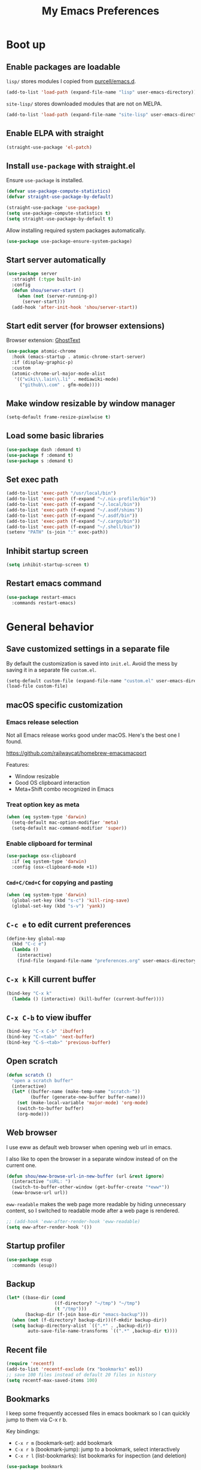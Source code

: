 #+TITLE: My Emacs Preferences
#+latex_compiler: xelatex
#+latex_header: \usemintedstyle{emacs}

* Boot up
** Enable packages are loadable

=lisp/= stores modules I copied from [[https://github.com/purcell/emacs.d][purcell/emacs.d]].

#+BEGIN_SRC emacs-lisp
(add-to-list 'load-path (expand-file-name "lisp" user-emacs-directory))
#+END_SRC

=site-lisp/= stores downloaded modules that are not on MELPA.

#+BEGIN_SRC emacs-lisp
(add-to-list 'load-path (expand-file-name "site-lisp" user-emacs-directory))
#+END_SRC

** Enable ELPA with straight

#+BEGIN_SRC emacs-lisp
(straight-use-package 'el-patch)
#+END_SRC

** Install =use-package= with straight.el
Ensure =use-package= is installed.

#+BEGIN_SRC emacs-lisp
(defvar use-package-compute-statistics)
(defvar straight-use-package-by-default)

(straight-use-package 'use-package)
(setq use-package-compute-statistics t)
(setq straight-use-package-by-default t)
#+END_SRC

Allow installing required system packages automatically.

#+BEGIN_SRC emacs-lisp
(use-package use-package-ensure-system-package)
#+END_SRC

** Start server automatically

#+BEGIN_SRC emacs-lisp
(use-package server
  :straight (:type built-in)
  :config
  (defun shou/server-start ()
    (when (not (server-running-p))
      (server-start)))
  (add-hook 'after-init-hook 'shou/server-start))
#+END_SRC

** Start edit server (for browser extensions)

Browser extension: [[https://github.com/GhostText/GhostText][GhostText]]

#+BEGIN_SRC emacs-lisp
(use-package atomic-chrome
  :hook (emacs-startup . atomic-chrome-start-server)
  :if (display-graphic-p)
  :custom
  (atomic-chrome-url-major-mode-alist
   '(("wiki\\.lain\\.li" . mediawiki-mode)
     ("github\\.com" . gfm-mode))))
#+END_SRC

** Make window resizable by window manager

#+BEGIN_SRC emacs-lisp
(setq-default frame-resize-pixelwise t)
#+END_SRC

** Load some basic libraries

#+BEGIN_SRC emacs-lisp
(use-package dash :demand t)
(use-package f :demand t)
(use-package s :demand t)
#+END_SRC

** Set exec path

#+BEGIN_SRC emacs-lisp
(add-to-list 'exec-path "/usr/local/bin")
(add-to-list 'exec-path (f-expand "~/.nix-profile/bin"))
(add-to-list 'exec-path (f-expand "~/.local/bin"))
(add-to-list 'exec-path (f-expand "~/.asdf/shims"))
(add-to-list 'exec-path (f-expand "~/.asdf/bin"))
(add-to-list 'exec-path (f-expand "~/.cargo/bin"))
(add-to-list 'exec-path (f-expand "~/.shell/bin"))
(setenv "PATH" (s-join ":" exec-path))
#+END_SRC

** Inhibit startup screen

#+BEGIN_SRC emacs-lisp
(setq inhibit-startup-screen t)
#+END_SRC

** Restart emacs command

#+BEGIN_SRC emacs-lisp
(use-package restart-emacs
  :commands restart-emacs)
#+END_SRC

* General behavior
** Save customized settings in a separate file

By default the customization is saved into =init.el=. Avoid the mess by saving it
in a separate file =custom.el=.

#+BEGIN_SRC emacs-lisp
(setq-default custom-file (expand-file-name "custom.el" user-emacs-directory))
(load-file custom-file)
#+END_SRC

** macOS specific customization
*** Emacs release selection

Not all Emacs release works good under macOS. Here's the best one I found.

[[https://github.com/railwaycat/homebrew-emacsmacport]]

Features:

- Window resizable
- Good OS clipboard interaction
- Meta+Shift combo recognized in Emacs

*** Treat option key as meta

#+BEGIN_SRC emacs-lisp
(when (eq system-type 'darwin)
  (setq-default mac-option-modifier 'meta)
  (setq-default mac-command-modifier 'super))
#+END_SRC

*** Enable clipboard for terminal

#+BEGIN_SRC emacs-lisp
(use-package osx-clipboard
  :if (eq system-type 'darwin)
  :config (osx-clipboard-mode +1))
#+END_SRC

*** =Cmd+C/Cmd+C= for copying and pasting

#+BEGIN_SRC emacs-lisp
(when (eq system-type 'darwin)
  (global-set-key (kbd "s-c") 'kill-ring-save)
  (global-set-key (kbd "s-v") 'yank))
#+END_SRC

** =C-c e= to edit current preferences

#+BEGIN_SRC emacs-lisp
(define-key global-map
  (kbd "C-c e")
  (lambda ()
    (interactive)
    (find-file (expand-file-name "preferences.org" user-emacs-directory))))
#+END_SRC

** =C-x k= Kill current buffer

#+BEGIN_SRC emacs-lisp
(bind-key "C-x k"
  (lambda () (interactive) (kill-buffer (current-buffer))))
#+END_SRC

** =C-x C-b= to view ibuffer

#+BEGIN_SRC emacs-lisp
(bind-key "C-x C-b" 'ibuffer)
(bind-key "C-<tab>" 'next-buffer)
(bind-key "C-S-<tab>" 'previous-buffer)
#+END_SRC

** Open scratch

#+BEGIN_SRC emacs-lisp
(defun scratch ()
  "open a scratch buffer"
  (interactive)
  (let* ((buffer-name (make-temp-name "scratch-"))
         (buffer (generate-new-buffer buffer-name)))
    (set (make-local-variable 'major-mode) 'org-mode)
    (switch-to-buffer buffer)
    (org-mode)))
#+END_SRC

** Web browser


I use eww as default web browser when opening web url in emacs.

I also like to open the browser in a separate window instead of on the current
one.

#+BEGIN_SRC emacs-lisp
(defun shou/eww-browse-url-in-new-buffer (url &rest ignore)
  (interactive "sURL: ")
  (switch-to-buffer-other-window (get-buffer-create "*eww*"))
  (eww-browse-url url))
#+END_SRC

=eww-readable= makes the web page more readable by hiding unnecessary content, so
I switched to readable mode after a web page is rendered.

#+BEGIN_SRC emacs-lisp
;; (add-hook 'eww-after-render-hook 'eww-readable)
(setq eww-after-render-hook '())
#+END_SRC

** Startup profiler

#+BEGIN_SRC emacs-lisp
(use-package esup
  :commands (esup))
#+END_SRC

** Backup

#+BEGIN_SRC emacs-lisp
(let* ((base-dir (cond
                  ((f-directory? "~/tmp") "~/tmp")
                  (t "/tmp")))
       (backup-dir (f-join base-dir "emacs-backup")))
  (when (not (f-directory? backup-dir))(f-mkdir backup-dir))
  (setq backup-directory-alist `((".*" . ,backup-dir))
        auto-save-file-name-transforms `((".*" ,backup-dir t))))
#+END_SRC

** Recent file

#+begin_src emacs-lisp
(require 'recentf)
(add-to-list 'recentf-exclude (rx "bookmarks" eol))
;; save 100 files instead of default 20 files in history
(setq recentf-max-saved-items 100)
#+end_src

** Bookmarks

I keep some frequently accessed files in emacs bookmark so I can quickly jump to them via C-x r b.

Key bindings:

- =C-x r m= (bookmark-set): add bookmark
- =C-x r b= (bookmark-jump): jump to a bookmark, select interactively
- =C-x r l= (list-bookmarks): list bookmarks for inspection (and deletion)

#+begin_src emacs-lisp
(use-package bookmark
  :custom
  ;; save bookmark whenever a bookmark is set
  (bookmark-save-flag 1)
  )
#+end_src

** Remove trailing whitespaces on save

#+BEGIN_SRC emacs-lisp
(add-hook 'before-save-hook 'delete-trailing-whitespace)
#+END_SRC

** Sensible defaults

Copied from [[https://github.com/hrs/sensible-defaults.el/blob/master/sensible-defaults.el][hrs's config]] and [[https://github.com/technomancy/better-defaults/blob/master/better-defaults.el][technomancy's config]].

#+BEGIN_SRC emacs-lisp
;; Don't ask `yes/no?', ask `y/n?'.
(fset 'yes-or-no-p 'y-or-n-p)

;; If some text is selected, and you type some text, delete the selected text and start inserting your typed text
(delete-selection-mode t)

(setq
 ;; middle mouse button yank instead of click
 mouse-yank-at-point t
 ;; search apropos in docs
 apropos-do-all t
 ;; automatically append final new line
 require-final-newline t
 ;; visual bell
 visible-bell t)

;; was zap-to-char
(bind-key* "M-z" 'zap-up-to-char)

;; I don't use bidir text at all. This hugely increase scroll speed.
(setq-default bidi-inhibit-bpa t)
#+END_SRC

** Save last position for each file

#+BEGIN_SRC emacs-lisp
(add-hook 'emacs-startup-hook (lambda () (save-place-mode t)))
#+END_SRC

** Replace region directly

With this mode, when I select a region and start typing, the text will
replace the active region automatically. Similar to the behavior of
most GUI editors.

#+BEGIN_SRC emacs-lisp
(delete-selection-mode 1)
#+END_SRC

** Watch for long pause and explain them

#+BEGIN_SRC emacs-lisp
(use-package explain-pause-mode
  :straight (:host github :repo "lastquestion/explain-pause-mode")
  :disabled
  :hook (emacs-startup . explain-pause-mode)

  ;; only report if the pauses exceed 100ms
  :custom (explain-pause-blocking-too-long-ms 15)
)
#+END_SRC

** Set =text-mode= as the default mode

#+BEGIN_SRC emacs-lisp
(setq-default initial-major-mode 'text-mode)
#+END_SRC

** Unbind keys

Here I unbind keyboard shortcuts that I frequently mistype.

#+begin_src emacs-lisp
;; It was bound to kill-region or something.
;; I often accidentally deleted whole buffer with this key which is frastrating.
(unbind-key "s-x")

;; I use these two keys to jump to definitions
(add-hook 'emacs-startup-hook
           (lambda ()
             (bind-key "M-." 'xref-find-definitions)
             (bind-key "M-," 'xref-find-definitions-other-window)))
#+end_src

** Confirm before quitting

#+begin_src emacs-lisp
(setq confirm-kill-emacs #'yes-or-no-p)
#+end_src

* UI
** Tweak main UI

Hide the title bar, menu bar, as well as the scroll bar.

#+BEGIN_SRC emacs-lisp
;; this one turns off slower so I deferred it to execute after boot
(when (boundp 'tool-bar-mode)
  (tool-bar-mode -1))
(when (boundp 'menu-bar-mode)
  (menu-bar-mode -1))
(when (boundp 'scroll-bar-mode)
  (scroll-bar-mode -1))
#+END_SRC

Enable pixel-wise scrolling for mouse scroll-wheel. It looks nicer.

#+BEGIN_SRC emacs-lisp
;; disabling it for now as it sometimes causes emacs to hang
; (add-hook 'emacs-startup-hook 'pixel-scroll-mode)
#+END_SRC

Disable visual bell because Emacs for macOS renders it poorly.

#+BEGIN_SRC emacs-lisp
(setq-default ring-bell-function 'ignore)
#+END_SRC

Show file name in window title.

#+BEGIN_SRC emacs-lisp
(setq frame-title-format '("%b - %m @ Emacs"))
#+END_SRC

** Install all-the-icon

In order for the icons to work it is very important that you install the Resource Fonts included in this package, they are available in the fonts directory. You can also install the latest fonts for this package in the (guessed?) based on the OS by calling the following function;

=M-x all-the-icons-install-fonts=

#+BEGIN_SRC emacs-lisp
(use-package all-the-icons)
#+END_SRC

** Theme

I use =dichromacy= theme because it's high contrast, colorful, and looks pristine.

#+BEGIN_SRC emacs-lisp
(setq shou/current-theme 'dichromacy)
(setq custom--inhibit-theme-enable nil)

(load-theme shou/current-theme t)
#+END_SRC

** Set font

I use "Input" as my default font face.

#+BEGIN_SRC emacs-lisp
;; (add-to-list 'default-frame-alist '(font . "Input-14"))

;; https://old.reddit.com/r/emacs/comments/1xe7vr/check_if_font_is_available_before_setting/
(defun font-exists-p (font)
  "check if font exists"
  (if (null (x-list-fonts font)) nil t))

;; Experiment with different fonts here:
;; (set-frame-font shou/mono-font)

;; Conditionally set variable and monospace fonts
(cond
 ((font-exists-p "Spectral")
  (setq shou/var-font "Spectral"))
 ((font-exists-p "Charter")
  (setq shou/var-font "Charter"))
 )

(cond
 ((font-exists-p "Fira Code")
  (setq shou/mono-font "Fira Code"))
 ((font-exists-p "Dejavu Sans Mono")
  (setq shou/mono-font "Dejavu Sans Mono"))
 )

(cond
 ((eq system-type 'gnu/linux)
  (setq shou/mono-font-height 130)
  (setq shou/var-font-height 140))

 ((eq system-type 'darwin)
  (setq shou/mono-font-height 150)
  (setq shou/var-font-height 160)
  ))


;; Use the chosen font
(set-frame-font shou/mono-font)
(set-face-attribute 'default nil
                    :family shou/mono-font :height shou/mono-font-height)
(set-face-attribute 'fixed-pitch nil
                    :family shou/mono-font :height shou/mono-font-height)
(set-face-attribute 'variable-pitch nil
                    :family shou/var-font :height shou/var-font-height)
#+END_SRC

** Ligature

#+begin_src emacs-lisp
(use-package ligature
  :straight (:host github :repo "mickeynp/ligature.el")
  :hook (prog-mode . ligature-mode)
  :when window-system
  :config
  ;; Fira code ligatures that I use
  (ligature-set-ligatures t '("www" ":="
                              ".." "..." "<=>" "=>" "->" "->>" "<-" "<->" "::"
                              "##" "###" "####" "#####" "######"
                              "<<" "<<<" ">>" ">>>" "//" "///"
                              "||" "&&"
                              ))
  (ligature-set-ligatures 'prog-mode
                          '("www" "==" "===" "=/=" "!==" "!="
                            ".." "..." "<=>" "=>" "->" "<-" "<->" "::"
                            "##" "###" "####" "#####" "######"
                            "<<" "<<<" ">>" ">>>" "//" "///"
                            "||" "&&" ))
  (ligature-set-ligatures 'coq-mode
                          '("==" "===" "=/=" "!==" "!="
                            ".." "..." "<=>" "=>" "->" "<-" "<->" "::"
                            "<<" "<<<" ">>" ">>>" "//" "///"
                            "||" "&&" "->>" "<<-" "<<->>" "-->" "!->" ))
  )
#+end_src

** Modeline customization

Doom modeline

#+BEGIN_SRC emacs-lisp
(use-package doom-modeline
  :custom
  (doom-modeline-height 19)
  (doom-modeline-buffer-encoding nil)
  (doom-modeline-env-version nil)
  (doom-modeline-lsp nil)
  (doom-modeline-modal-icon nil)
  (doom-modeline-buffer-state-icon t)
  (doom-modeline-project-detection 'project)
  (doom-modeline-persp-name t)

  :config
  (doom-modeline-mode 1))
#+END_SRC

** Highlight current line

#+BEGIN_SRC emacs-lisp
(global-hl-line-mode)
#+END_SRC

** Highlight uncommitted changes

#+BEGIN_SRC emacs-lisp
(use-package diff-hl
  :hook (emacs-startup . global-diff-hl-mode))
#+END_SRC

** Highlight bracket

#+BEGIN_SRC emacs-lisp
(defun shou/visualize-matching-parens ()
  (show-paren-mode +1)
  (setq show-paren-style 'expression)
  (use-package highlight-parentheses)
)

(add-hook 'emacs-startup-hook 'shou/visualize-matching-parens)

#+END_SRC

** Blink cursor

#+BEGIN_SRC emacs-lisp
(blink-cursor-mode 1)
#+END_SRC

** Window manipulation

| Key     | Function                              |
|---------+---------------------------------------|
| =C-x -= | split-window-below                    |
| =C-x ¦= | split-window-height                   |
| =C-x += | balance-windows                       |
| =C-x ^= | enlarge-window (height++)             |
| =C-x }= | enlarge-window-horizontally (width++) |
| =C-x }= | shrink-window-horizontally (width--)  |

Note: Enlarge another window with =C-x ^= to reduce the size of current window.

Note: Press =C-x z= and keep pressing =z= to repeat the last command.

#+BEGIN_SRC emacs-lisp
(define-key global-map (kbd "C-x -") 'split-window-below)
(define-key global-map (kbd "C-x |") 'split-window-right)

;; prefer splitting window vertically
(setq split-width-threshold 70)
(setq split-height-threshold 40)
#+END_SRC

** Turn off auto window scroll to get faster movement

This trick is based on [[https://emacs.stackexchange.com/questions/28736/emacs-pointcursor-movement-lag/28746][motion - Emacs point(cursor) movement lag]].

#+BEGIN_SRC emacs-lisp
(setq auto-window-vscroll nil)
#+END_SRC

** Window management with =ace-window=

#+BEGIN_SRC emacs-lisp
(defun shou/other-window-backwards ()
  (interactive)
  (other-window -1))

(use-package ace-window
  ;; :bind ("M-o" . ace-window)
  :bind
  ("M-o" . other-window)
  ("M-O" . shou/other-window-backwards)
  :custom
  ;; show current action in minibuffer
  (aw-minibuffer-flag t)
  ;; don't grey out background
  (aw-background nil)
  ;; only jump between windows in the same frame
  (aw-scope 'frame)
  ;; custom actions
  (aw-dispatch-alist '((?o aw-flip-window)
                       (?B aw-switch-buffer-other-window "Switch buffer in other window")
                       (?x delete-window)
                       (?X aw-delete-window "Delete other window")
                       (?m aw-swap-window "Swap with window")
                       (?M aw-move-window "Move and override window at location")
                       (?C aw-copy-window "Copy and override window at location")
                       (?? aw-show-dispatch-help))))

;; Disable C-x o
(global-unset-key (kbd "C-x o"))
#+END_SRC

** Remember layout for undoing

Use =C-c <left>= and =C-c <right>= to undo layout.

#+begin_src emacs-lisp
(use-package winner
  :config
  ;; enable winner mode globally
  (winner-mode 1))
#+end_src

** Allow transposing window (swap between horizontal/vertical arrangement)

#+begin_src emacs-lisp
(use-package transpose-frame
  :commands (transpose-frame flip-frame)
  :bind ("C-x C-t" . transpose-frame)
  )
#+end_src

** Alert library

#+BEGIN_SRC emacs-lisp
(use-package alert
  :commands alert
  :custom
  (alert-default-style (cond
                        ((eq system-type 'darwin) 'osx-notifier)
                        ((display-graphic-p) 'libnotify)
                        (t 'mode-line))))
#+END_SRC

** Popup window manager

#+BEGIN_SRC emacs-lisp
(use-package popwin
  :hook (emacs-startup . popwin-mode)
  :config
  (push '("*elixir-format-errors*" :noselect t) popwin:special-display-config)
  (push "*idris-repl*" popwin:special-display-config)
  (push '("*idris-holes*" :noselect t) popwin:special-display-config)
  (push '("*Help*" :stick t) popwin:special-display-config)
  (push "*Warnings*" popwin:special-display-config)
  (push "*rustfmt*" popwin:special-display-config)
  (push "*explain-pause-log*" popwin:special-display-config)
  (push "*explain-pause-profiles*" popwin:special-display-config)
  (push '("*Flycheck errors*" :position bottom :stick t) popwin:special-display-config)
  (push '(cargo-process-mode :position bottom :stick t :height 10) popwin:special-display-config)
)
#+END_SRC

** Startup dashboard

#+BEGIN_SRC emacs-lisp
(use-package dashboard
  ;; this is no longer working because it depends on the legacy cl lib
  :disabled
  :config
  (dashboard-setup-startup-hook)
  (setq initial-buffer-choice (lambda () (get-buffer "*dashboard*")))
  :custom
  (dashboard-items '((agenda . 7)
                     (recents . 5)
                     (projects . 5)))
  (dashboard-startup-banner 2)
  (dashboard-set-heading-icons t)
  (dashboard-set-file-icons t)
  (dashboard-set-navigator t)
  (dashboard-set-footer nil)
  )
#+END_SRC

** Lock window for purpose

#+begin_src emacs-lisp
(with-eval-after-load 'bind-key
  (unbind-key "C-c ," org-mode-map))

(use-package window-purpose
  :bind (("C-c , d" . purpose-toggle-window-purpose-dedicated)
         ("C-c , D" . purpose-toggle-window-buffer-dedicated)))
#+end_src

** Page break lines =^L=

It render =^L= as a page break line, which is nicer to look at.

#+begin_src emacs-lisp
(use-package page-break-lines
  :hook (emacs-startup . global-page-break-lines-mode))
#+end_src

* File management
** Basic config

#+BEGIN_SRC emacs-lisp
(use-package dired
  :defer t
  :straight (:type built-in)
  :commands (dired dired-jump)
  :bind (:map dired-mode-map
              ("." . dired-hide-dotfiles-mode)
              )
  :custom
  ;; Copy file to split window
  (dired-dwim-target t)
  ;; Always copy recursively
  (dired-recursive-copies 'always)
  ;; Ask once before deleting
  (dired-recursive-deletes 'top)

  :config
  (use-package dired-x
    :straight (:type built-in))
  )
#+END_SRC

** Hide dot files by default

Hit =.= key to reveal the files.

#+BEGIN_SRC emacs-lisp
(use-package dired-hide-dotfiles
  :after dired
  :hook (dired-mode . dired-hide-dotfiles-mode)
)
#+END_SRC

** Hide details by default

The details can be revealed by hitting =(= key.

#+BEGIN_SRC emacs-lisp
(add-hook 'dired-mode-hook 'dired-hide-details-mode)
#+END_SRC

** Make dired perform IO actions asynchronously

So it doesn't block the main UI when copying large files.

#+BEGIN_SRC emacs-lisp
(use-package async
  :config
  (dired-async-mode 1))
#+END_SRC

** Show human readable sizes

#+BEGIN_SRC emacs-lisp
(setq dired-listing-switches "-lah")
#+END_SRC

** Copy buffer name with =C-x w=

#+begin_src emacs-lisp
(defun shou/kill-buffer-name ()
  (interactive)
  (kill-new (buffer-file-name))
  (message (format "Copied \"%s\"" (buffer-file-name)))
  )
(bind-key "C-x w" 'shou/kill-buffer-name)
#+end_src


* Editing
** Indentation

Use tab-width of 2 by default.

#+BEGIN_SRC emacs-lisp
(setq-default tab-width 2)
#+END_SRC

Always indent with spaces.

#+BEGIN_SRC emacs-lisp
(setq-default indent-tabs-mode nil)
#+END_SRC

Some modes set this variable automatically, so we need to override them.

#+BEGIN_SRC emacs-lisp
(add-hook 'prog-mode-hook
          (lambda () (setq-default indent-tabs-mode nil)))
#+END_SRC

** Detect indentation using heuristics

#+BEGIN_SRC emacs-lisp
(use-package dtrt-indent
  :commands dtrt-indent-mode
  :hook (prog-mode . dtrt-indent-mode)
)
(defalias 'detect-indentation 'dtrt-indent-mode)
(defalias 'detect-tab-size 'dtrt-indent-mode)
#+END_SRC

** Cursor movement
*** Use subword mode everywhere

#+BEGIN_SRC emacs-lisp
; (use-package syntax-subword
;   :hook (emacs-startup . global-syntax-subword-mode))
#+END_SRC

** Undo tree

#+BEGIN_SRC emacs-lisp
(use-package undo-tree
  :hook (emacs-startup . global-undo-tree-mode)
  :custom
  ;; allow undo in active region only
  (undo-tree-enable-undo-in-region t)
  ;; do not create undo-tree history files =.file.~undo-tree~= under file directories
  (undo-tree-history-directory-alist '((".*" . "~/.cache/undo-tree")))
  )
#+END_SRC

** Minibuffer Completion
*** Use CtrlF to replace isearch

#+BEGIN_SRC emacs-lisp
(use-package ctrlf
  :bind ("C-s" . ctrlf-forward-default)
  :bind ("C-r" . ctrlf-backward-default)
  :bind ("C-M-s" . ctrlf-forward-alternate)
  :bind ("C-M-r" . ctrlf-backward-alternate)
  :bind ("M-s _" . ctrlf-forward-symbol)
  :bind ("M-s ." . ctrlf-forward-symbol-at-point)
)
#+END_SRC

** Combo key hints

I use =which-key= package to display a screen of hints when a key prefix is
entered.

#+BEGIN_SRC emacs-lisp
(use-package which-key
  :hook (emacs-startup . which-key-mode)
  :custom
  (which-key-idel-delay 1.5))
#+END_SRC

** Expand region (~C-=~, ~C--~, ~v =~, ~v -~)

#+BEGIN_SRC emacs-lisp
(use-package expand-region
  :bind (("C-=" . er/expand-region)
         ("C--" . er/contract-region))
  )
  ;; :custom
  ;; (expand-region-subword-enabled t)
  ;; (expand-region-skip-whitespace t)
  ;; (expand-region-smart-cursor nil)

  ;; :config
  ;; (defun shou/er/mark-org-heading ()
  ;;   (when (org-at-heading-p)
  ;;     (end-of-line)
  ;;     (push-mark nil t t)
  ;;     (beginning-of-line)))

  ;; (require 'the-org-mode-expansions)
  ;; (defun shou/er/add-org-mode-expansions ()
  ;;   (set (make-local-variable 'er/try-expand-list)
  ;;        (append
  ;;         (remove #'er/mark-defun er/try-expand-list)
  ;;         '(org-mark-subtree
  ;;           er/mark-org-element
  ;;           er/mark-org-element-parent
  ;;           er/mark-org-code-block
  ;;           er/mark-sentence
  ;;           er/mark-org-parent
  ;;           er/mark-paragraph
  ;;           shou/er/mark-org-heading
  ;;           )))
  ;;   (set (make-local-variable 'er/save-mode-excursion)
  ;;        #'er/save-org-mode-excursion))

  ;; (er/enable-mode-expansions 'org-mode 'shou/er/add-org-mode-expansions)

  ;; ;; mainly for qualified names like "Struct::method".
  ;; (require 'cc-mode-expansions)
  ;; (er/enable-mode-expansions 'rust-mode 'er/add-cc-mode-expansions)
  ;; )
#+END_SRC

** Writing prose
*** Markdown format support

- Associate =.md= files with the mode
- Use =pandoc= to render the result (please ensure it

#+BEGIN_SRC emacs-lisp
(use-package markdown-mode
  :commands gfm-mode
  :mode (("\.md$" . gfm-mode)
         ("\.markdown$" . gfm-mode))
  :config
  (when (executable-find "pando")
    (setq-default markdown-command "pandoc --standalone --mathjax --from=markdown"))
  )

;; edit-indirect is required to edit code blocks in markdown
;; summon with <C-c '>
(use-package edit-indirect
  :commands edit-indirect-region)
#+END_SRC

*** Define the list of text mode hooks

#+BEGIN_SRC emacs-lisp
(setq-default text-mode-hooks
              '(text-mode-hook
                markdown-mode-hook
                gfm-mode-hook
                org-mode-hook))
#+END_SRC

*** Enable spell checking

Remember to install =aspell= command line tool.

Correct word with =C-;= key.

#+BEGIN_SRC emacs-lisp
(use-package flyspell
  :hook ((git-commit-mode org-mode text-mode) . flyspell-mode)
  :hook (prog-mode . flyspell-prog-mode)
  :commands flyspell-mode
  :custom
  ;; personal dictionary
  (ispell-personal-dictionary (expand-file-name "user-dict" user-emacs-directory))

  ;; sort correction by likelihood
  (flyspell-sort-corrections t)

  ;; save to personal dictionary without confirmation
  (ispell-silently-savep t)

  ;; use aspell rather than ispell
  (ispell-program-name (executable-find "aspell"))

  ;; automatically save to abbrev
  (flyspell-abbrev-p t)
  (flyspell-use-global-abbrev-table-p t)

  :config
  ;; run flyspell only on idle time to avoid performance issue
  (use-package flyspell-lazy
    :custom
    ;; check recent change after idle for 0.5 seconds
    (flyspell-lazy-idle-seconds 0.5)

    ;; check entire visible window after 10 seconds
    (flyspell-lazy-window-idle-seconds 10))

  ;; auto save words abbrev table
  (use-package flyspell-correct
    :bind (:map flyspell-mode-map
                ("C-;" . flyspell-correct-wrapper)))

  ;; it doesn't display well with visual-line-mode
  ;; (use-package flyspell-correct-popup :after flyspell-correct)

  ;; enable flyspell-lazy
  (flyspell-lazy-mode 1)
  )
#+END_SRC

*** Visual line mode for text modes

#+begin_src emacs-lisp
(dolist (hook '(org-mode-hook text-mode-hook))
  (add-hook hook 'visual-line-mode))
#+end_src

*** Set fill column for visual line mode

By default =visual-line-mode= wraps around at the edge of the frames. Which makes it difficult to read if the frame is too wide.

=visual-fill-column-mode= enhances this by enforcing the wrapping earlier.

#+begin_src emacs-lisp
(use-package visual-fill-column
  :disabled t
  :commands visual-fill-column-mode
  :hook (emacs-startup . global-visual-fill-column-mode)

  :custom
  (visual-fill-column-width 100)
  (visual-line-fringe-indicators '(left-curly-arrow right-curly-arrow))

  :config
  (setq-default split-window-preferred-function
                'visual-fill-column-split-window-sensibly))
#+end_src

** Customize editing shortcuts
*** Transpose char (=C-t=)
#+BEGIN_SRC emacs-lisp
(defun shou/transpose-next-char ()
  (interactive)
  (save-excursion
    (forward-char)
    (transpose-chars 1)))

(bind-key "C-t" 'shou/transpose-next-char)
#+END_SRC

*** Join lines (=C-j=)

#+BEGIN_SRC emacs-lisp
(defun shou/join-line ()
  (interactive)
  (save-excursion
    (next-line)
    (delete-indentation)))
(bind-key* "C-j" 'shou/join-line)
#+END_SRC

*** Select whole line (=C-S-v=)

#+BEGIN_SRC emacs-lisp
(defun shou/mark-line ()
  (interactive)
  (when (not (region-active-p))
    (forward-line 0)
    (set-mark-command nil))
  (forward-line))
(bind-key "C-S-v" 'shou/mark-line)
#+END_SRC

** Dictionary with =C-c C-d=

#+BEGIN_SRC emacs-lisp
(use-package osx-dictionary
  :if (eq system-type 'darwin)
  :bind ("C-c C-d" . osx-dictionary-search-word-at-point))
#+END_SRC

** Multi cursor

#+BEGIN_SRC emacs-lisp
(global-unset-key (kbd "M-<down-mouse-1>"))
(use-package multiple-cursors
  :bind (("C-x m" . mc/mark-all-dwim)
         ("C-M-SPC" . mc/mark-next-lines)
         ("C->" . mc/mark-next-like-this-symbol)
         ("C-<" . mc/unmark-next-like-this)
         ("C-M->" . mc/mark-next-like-this)
         ("C-M-<" . mc/unmark-next-like-this)
   ("M-<mouse-1>" . mc/add-cursor-on-click))
  :config (define-key mc/keymap (kbd "<return>") nil))
#+END_SRC

** Visual query replace

#+begin_src emacs-lisp
(use-package visual-regexp
  :bind (("M-%" . vr/query-replace)))
#+end_src

** Align expression

#+begin_src emacs-lisp
(use-package bind-key
  :config
  (bind-key "M-^" 'align-regexp))
#+end_src

** TRAMP

#+BEGIN_SRC emacs-lisp
(require 'tramp)
(setq tramp-default-method "scp")
(setq remote-file-name-inhibit-cache nil)
#+END_SRC

** Auto-correction

#+begin_src emacs-lisp
(setq save-abbrevs 'silently)

;; auto enable abbrev mode
(use-package dabbrev
  :bind (("M-/" . dabbrev-completion)
         ("C-M-/" . dabbrev-expand)))
#+end_src

** MediaWiki

#+begin_src emacs-lisp
(use-package mediawiki
  :commands mediawiki-mode
  :config
  (unbind-key "<tab>" mediawiki-mode-map)
  (unbind-key "S-<tab>" mediawiki-mode-map)
  )
#+end_src

** CSV file

#+begin_src emacs-lisp
(use-package csv-mode
  :commands csv-mode
  :mode (("\\.csv\\'" . csv-mode))
  :config
  (add-hook 'csv-mode-hook 'csv-align-mode))
#+end_src

** Quail

Add extra shortcuts for symbols I frequently use to the TeX input method.

#+begin_src emacs-lisp
(eval-after-load 'quail
  (with-temp-buffer
    (activate-input-method "TeX")
    (let ((quail-current-package (assoc "TeX" quail-package-alist)))
      (quail-define-rules ((append . t))
                          ("|-" ?⊢) ;; \vdash
                          ("|=" ?⊨)
                          ("=>" ?⇒)
                          ("\\lam" ?λ)
                          (":=" ?≔)
                          ("|->" ?↦) ;; \mapsto
                          ("-->" ?⟶) ;; \longrightarrow
                          ("\sqrt" ?√) ;; \sqrt sometimes disappears
                          ("\\Phi" ?Φ)
                          ))))
#+end_src

** Jump to char quickly with Avy
#+begin_src emacs-lisp
(use-package avy
  :bind
  ("M-j" . avy-goto-char-timer)
  ("M-S-j" . avy-pop-mark)

  :custom
  (avy-style 'at-full)

  :config
  (use-package embark)

  ;; https://karthinks.com/software/avy-can-do-anything/#avy-plus-embark-any-action-anywhere
  (defun shou/def/avy-action-at-point (:key key :action f)
    "define custom avy action"
    (let ((avy-action-name
           (intern (concat "avy-action-" (symbol-name f)))))
      (progn
        (eval `(defun ,avy-action-name (pt)
                 (unwind-protect
                     (save-excursion (goto-char pt) (funcall ',f))
                   (select-window (cdr (ring-ref avy-ring 0))))
                 t))
        (eval `(setf (alist-get ,key avy-dispatch-alist) ',avy-action-name)))
    ))

  (shou/def/avy-action-at-point
   :key ?L
   :action 'shou/copy-idlink-to-clipboard)
  (shou/def/avy-action-at-point
   :key ?m
   :action 'embark-act)
  (shou/def/avy-action-at-point
   :key ?K
   :action 'kill-whole-line)
  )
#+end_src

* Programming
** Show column number

#+BEGIN_SRC emacs-lisp
(add-hook 'prog-mode-hook 'column-number-mode)
#+END_SRC

Also show a ruler at column 80.

#+BEGIN_SRC emacs-lisp
(use-package fill-column-indicator
  :hook (prog-mode . fci-mode)
  ;; it conflicts with company-mode, see https://github.com/company-mode/company-mode/issues/180
  :disabled
  :custom
  (fci-rule-column 80)

  ;; customize the look of the ruler
  (fci-rule-width 1)
  (fci-rule-use-dashes t)
  (fci-dash-pattern 0.3)

  ;; fci is incompatible with show-trailing-whitespace
  (show-trailing-whitespace nil))

(use-package display-fill-column-indicator
  :hook (prog-mode . display-fill-column-indicator-mode)
  :custom
  (display-fill-column-indicator-column 80)
  )
#+END_SRC

** Show line number

#+BEGIN_SRC emacs-lisp
(use-package nlinum
  :hook (prog-mode . nlinum-mode))

;; (add-hook 'prog-mode-hook 'linum-mode)
#+END_SRC

** String edit in separate buffer

#+begin_src emacs-lisp
(use-package string-edit
  :commands string-edit-at-point
  :bind (:map prog-mode-map
              ("C-c '" . string-edit-at-point)))
#+end_src

** Jump to definition (=M-.=)

I use =dumb-jump=, which works out of the box for many languages. I prioritize lsp-mode's find-definition function if it works, otherwise fallback to dumb-jump.

#+BEGIN_SRC emacs-lisp
(use-package dumb-jump
  :commands (dumb-jump-xref-activate)
  :custom
  (dumb-jump-selector 'completing-read)
  (dumb-jump-force-searcher 'rg)
  ;; Defaults to --pcre2. ripgrep's pcre is an opt-in feature that's not enabled by default.
  (dumb-jump-rg-search-args "--auto-hybrid-regex")
  )

(defun shou/xref ()
  (let ((loc (and lsp-mode
                  (lsp-request "textDocument/definition"
                               (lsp--text-document-position-params)))))
    (if (seq-empty-p loc)
        (dumb-jump-xref-activate)
      (lsp--xref-backend))))


(defun insert-dumb-jump-to-xref ()
  (setq-local xref-backend-functions '(shou/xref t)))

(add-hook 'prog-mode-hook 'insert-dumb-jump-to-xref)
#+END_SRC

** Enable flycheck

#+BEGIN_SRC emacs-lisp
(use-package flycheck
  :demand t
  :commands (flycheck-mode)
  :config

  ;; display pos-tip for flycheck errors
  (use-package flycheck-pos-tip
    :custom
    ;; do not timeout when I'm reading the text. (default: 5)
    (flycheck-pos-tip-timeout 30)

    :config
    (add-hook 'flycheck-mode-hook 'flycheck-pos-tip-mode)
    )

  ;; (use-package flycheck-posframe
  ;;   :custom
  ;;   (flycheck-posframe-position 'window-bottom-left-corner)
  ;;   (flycheck-posframe-border-width 0)

  ;;   :config
  ;;   (flycheck-posframe-configure-pretty-defaults)

  ;;   (add-hook 'flycheck-mode-hook 'flycheck-posframe-mode)
  ;;   )
  )
#+END_SRC

** Highlight all occurrences word at point

#+BEGIN_SRC emacs-lisp
(use-package idle-highlight-mode
  :hook (fundamental-mode . idle-highlight-mode)
  :custom
  (idle-highlight-idle-time 0.5))
#+END_SRC

** Project management
*** Use =ripgrep= (rg)

I don't use deadgrep any more. rg + wgrep is better in terms of speed and the display is nicer.

Few shortcuts:

- press =C-c s s= to search current word
- on search window, =m= to bring up the menu (refine search, change dir, etc)
- on search window, =C-x C-q= to enable wgrep editing mode

#+BEGIN_SRC emacs-lisp
(use-package rg
  :bind (("C-c s s" . rg-dwim)
         ("C-c s p" . rg-project)
         ("C-c s r" . rg)
         ("C-c s t" . rg-literal)
         :map rg-mode-map
         ("C-x C-q" . wgrep-change-to-wgrep-mode))
  :custom
  ;; find when use
  (wgrep-auto-save-buffer t)

  :config
  (defun shou/switch-to-rg-buffer (&rest args)
    (switch-to-buffer-other-window "*rg*"))
  (advice-add 'rg-run :after #'shou/switch-to-rg-buffer)
  )
#+END_SRC

*** Use =projectile= to open files within project

#+BEGIN_SRC emacs-lisp
(use-package projectile
  :custom
  (projectile-completion-system 'ivy)
  (projectile-enable-caching nil)
  (projectile-indexing-method 'alien)
  (projectile-globally-ignored-file-suffixes '("beam"))
  (projectile-create-missing-test-files t)
  ;; speed up tramp (https://emacs.stackexchange.com/questions/17543/tramp-mode-is-much-slower-than-using-terminal-to-ssh)
  (projectile-mode-line "P")

  :hook (after-init . projectile-mode)

  :bind-keymap
  ("M-`" . projectile-command-map)

  :config
  (setq projectile-globally-ignored-directories
        (append projectile-globally-ignored-directories
                '(".elixir_ls" "_build")))

  ;; Elixir: jump to *_test.exs instead of *_test.ex
  (defun shou/fix-exs-test-file-name (name)
    (cond
     ((string-suffix-p "_test.ex" name) (concat name "s"))
     (t name)))

  (advice-add #'projectile--test-name-for-impl-name
              :filter-return
              #'shou/fix-exs-test-file-name)
  )
#+END_SRC

*** Customize project-find-functions to find multi-project vc

Let the project root to be where =mix.exs= is found. This function is used by
=eglot=.

#+BEGIN_SRC emacs-lisp
(defun shou/elixir-project-finder (dir)
  (let ((probe (locate-dominating-file dir "mix.exs")))
    (and probe (cons 'vc probe))))
(add-hook 'project-find-functions 'shou/elixir-project-finder)
#+END_SRC

** Run command

#+begin_src emacs-lisp
(defun shou/run-command/submit-exercism ()
  (when-let* ((curr-root (projectile-project-root))
              (ex-root "~/projects/exercism")
              (_ (f-same? curr-root ex-root)))
    (list :command-name "Submit exercism"
          :command-line
          (lambda ()
            (->> (read-file-name "Submit file: " nil nil nil (buffer-file-name))
                 (format "exercism submit %s"))))))

(defun shou/run-command/yarn ()
  (when-let* ((file-name (buffer-file-name))
              (yarn-root (locate-dominating-file file-name "package.json")))
    (list :command-name "Yarn"
          :command-line
          (let (default-directory yarn-root)
            (lambda ()
              (->> (completing-read "yarn " '(" " "test"))
                   (format "yarn %s")))))))

(defvar shou/run-command/custom/hist '())
(defun shou/run-command/custom ()
  (list :command-name "Custom command"
        :command-line
        (lambda ()
          (when-let (cmd (completing-read "Enter your command: "
                                          (-map
                                           'substring-no-properties
                                           shou/run-command/custom/hist)
                                          nil nil nil
                                          'shou/run-command/custom/hist))
            cmd))))

(defun shou/run-command-recipe ()
  (list
   (shou/run-command/titan-release)
   (shou/run-command/submit-exercism)
   (shou/run-command/yarn)
   (shou/run-command/custom)
   ))

(use-package run-command
  :straight (:host github :repo "bard/emacs-run-command")
  :bind ("<f6>" . run-command)
  :commands run-command
  :custom (run-command-recipes (list #'shou/run-command-recipe))
  )
#+end_src

** Eshell

#+begin_src emacs-lisp
(use-package eshell
  :bind ("C-x e" . eshell)
  :defer t
  :config
  (setenv "KUBECONFIG"
          (s-join ":" (-map 'f-expand
                            (cons "~/.kube/config" (f-glob "~/.kube/config.d/*")))))
  )
#+end_src

** Code folding

I use =yafolding= to fold structured code.

I didn't use =origami.el= because it handles languages like js/json terribly. =yafolding,= on the other hand, is based on indentation alone. This means as long as the document is well-indented, =yafolding= is able to fold correctly.

#+begin_src emacs-lisp
(use-package yafolding
  :hook (prog-mode . yafolding-mode))
#+end_src

** Auto complete parentheses

I use =smartparens= package for the purpose.

#+BEGIN_SRC emacs-lisp
(use-package smartparens
  :hook (lisp-data-mode . smartparens-mode)
  :bind (("M-r" . sp-rewrap-sexp)
         :map smartparens-mode-map
              ;; ((a|) b) => ((a| b))
              ("M-L" . sp-forward-slurp-sexp)
              ;; ((a| b)) => ((a|) b)
              ("M-H" . sp-forward-barf-sexp)
              ;; (a (|b)) => ((a |b))
              ("M-S-h" . sp-backward-slurp-sexp)
              ;; ((a |b)) => (a (|b))
              ("M-S-l" . sp-backward-barf-sexp)
              ;; ((a|) b) => (a| b)
              ("M-j" . sp-splice-sexp)
              ;;
              ("M-<right>" . sp-next-sexp)
              ;;
              ("M-<left>" . sp-previous-sexp))
  :config
  (require 'smartparens-config)
  (sp-local-pair 'haskell-mode "'" nil :actions nil))
#+END_SRC

** Git
*** Use =magit= to show git status

I use =magit= to show git status.

#+BEGIN_SRC emacs-lisp
(use-package magit
  :bind
  ("C-x g" . magit)
  ("C-x C-g" . magit-file-dispatch)

  :custom
  ;; https://twitter.com/iLemming/status/1243322552828571649
  (magit-save-repository-buffers 'save-all-and-dont-ask)

  :config
  ;; so it don't close other windows
  (fset 'magit-restore-window-configuration (lambda (x) (kill-buffer-and-window)))
  ;; automatically refresh after saving a file
  ;;
  ;; Edit: I turned it off as it makes editing a bit laggy. Now please
  ;; press 'g' manually to refresh.
  ;;
  ;; (add-hook 'after-save-hook 'magit-after-save-refresh-status t)

  ;; do not override projectile keys
  (unbind-key "M-p" magit-status-mode-map)
  (unbind-key "M-n" magit-status-mode-map)

  ;; do not show list of tags to faster
  (remove-hook 'magit-refs-sections-hook 'magit-insert-tags)
)
#+END_SRC

*** Use =forge= for online features

Hotkey to remember:

| C-c C-o | forge-browse-topic |

#+BEGIN_SRC emacs-lisp
(use-package forge
  :after magit
  :bind (:map magit-mode-map
              ("M-W" . forge-copy-url-at-point-as-kill))
  )
#+END_SRC

*** Ediff

#+begin_src emacs-lisp
(use-package ediff
  :custom
  (ediff-window-setup-function 'ediff-setup-windows-plain)
  (ediff-split-window-function 'split-window-horizontally)
)

#+end_src

*** Browse current file on GitHub

#+BEGIN_SRC emacs-lisp
(use-package browse-at-remote
  :bind (("C-c g g" . browse-at-remote)
         ("C-c g G" . browse-at-remote-kill)
         ;; mimic "open-at-point" behaviour
         :map prog-mode-map
         ("C-c C-o" . browse-at-remote)))
#+END_SRC


*** Git time machine

#+BEGIN_SRC emacs-lisp
(use-package git-timemachine
  :commands git-timemachine)
#+END_SRC

*** Follow symbolic links without warning

#+BEGIN_SRC emacs-lisp
(setq vc-follow-symlinks t)
#+END_SRC

*** Use =delta= to show better diff

Delta supports highlighting language-syntax, within-line diff, etc.

Install delta with the instruction here: https://github.com/dandavison/delta

#+begin_src emacs-lisp
(use-package magit-delta
  :if (executable-find "delta")
  :hook (magit-mode . magit-delta-mode))
#+end_src

** Dev docs
*** Search symbol at point in Dash with =C-c d=

#+BEGIN_SRC emacs-lisp
(use-package dash-at-point
  :if (eq system-type 'darwin)
  :bind (:map prog-mode-map
              ("C-c d" . dash-at-point))
  :ensure-system-package
  ("/Applications/Dash.app" . "brew cask install dash"))
#+END_SRC

*** Query devdocs within Emacs

#+begin_src emacs-lisp
(use-package devdocs
  :bind
  (("C-h D" . devdocs-lookup)))
#+end_src

** Completion and LSP (=M-/=)
*** Completion engine

I now use corfu as my completion engine. Comparing to company, it's more modularized, providing richer feature via opt-in packages.

#+begin_src emacs-lisp
(use-package corfu
  :custom
  ;; if the line is already indented, try complete instead
  (tab-always-indent 'complete)

  ;; company-coq is more powerful, so let's use that
  (corfu-excluded-modes '(coq))

  ;; enable auto completion
  (corfu-auto t)
  (corfu-auto-delay 0.05)

  :config
  (global-corfu-mode)
  )
#+end_src

*** Show docs on completion

I like to manually enable corfu-doc for languages that I'm not familiar with.

#+begin_src emacs-lisp
(use-package corfu-doc
  :straight (corfu-doc :host github :repo "galeo/corfu-doc")
  :after corfu
  :bind (:map corfu-map
              ;; Scroll in the documentation window
              ("M-n" . #'corfu-doc-scroll-up)
              ("M-p" . #'corfu-doc-scroll-down)
              )
  )
#+end_src

*** Completion style

Orderless allows completion to be filtered by typing space separated words. Similar to =prescience.el= but it doesn't sort the result.

#+begin_src emacs-lisp
(use-package orderless)
#+end_src

*** Yasnippet

#+BEGIN_SRC emacs-lisp
(use-package yasnippet
  :commands (yas-global-mode yas-minor-mode)
  :hook
  (prog-mode . yas-minor-mode)
  (k8s-mode . yas-minor-mode)

  :config
  (setq-default yas-snippet-dirs
                `(,(expand-file-name "snippets" user-emacs-directory)))
  (yas-reload-all))
#+END_SRC

*** Support Language Server Protocols (LSP)

**** LSP mode

#+begin_src emacs-lisp
(use-package lsp-mode
  :straight (:host github :repo "emacs-lsp/lsp-mode")
  :init
  ;; to fix a weird bug
  (add-to-list 'load-path (concat (straight--repos-dir) "lsp-mode/" "clients"))
  (setq lsp-keymap-prefix "M-l")

  ;; see https://github.com/minad/corfu/wiki#basic-example-configuration-with-orderless
  (defun shou/lsp-mode-setup-completion ()
    (setf (alist-get 'styles (alist-get 'lsp-capf completion-category-defaults))
          '(orderless))) ;; Configure orderless

  :commands (lsp lsp-mode lsp-deferred)
  :bind (:map lsp-mode-map
              ("C-c C-f" . lsp-format-buffer)
              ("M-," . xref-find-definitions)
              ("M-." . xref-find-definitions-other-window)
              )

  :custom
  ;; use Corfu!
  (lsp-completion-provider :none)

  ;; 0.5 sec or fail
  (lsp-response-timeout 0.5)

  :hook
  (lsp-completion-mode . shou/lsp-mode-setup-completion)

  :config
  ;; (use-package lsp-treemacs)

  ;; exclude watch files for elixir projects
  (add-to-list 'lsp-file-watch-ignored "[/\\\\]\\.elixir_ls")
  (add-to-list 'lsp-file-watch-ignored "\\.beam\\'")
  (add-to-list 'lsp-file-watch-ignored "[/\\\\]_build\\'")
  (add-to-list 'lsp-file-watch-ignored "[/\\\\]deps\\'")

  ;; override default lsp-xref backend
  (add-hook 'lsp-mode-hook 'insert-dumb-jump-to-xref)

  (add-hook 'lsp-mode-hook 'lsp-enable-which-key-integration)
  (add-hook 'lsp-mode-hook 'lsp-lens-mode)

  ;; the following line disable lsp-modeline-diagnostics-mode
  (add-hook 'lsp-mode-hook (lambda () (lsp-modeline-diagnostics-mode -1)))

  ;; conflict with projectile prefix
  (unbind-key "M-p" lsp-signature-mode-map)
  ;; unbind it as well as I never bother using it.
  (unbind-key "M-n" lsp-signature-mode-map)

  (use-package lsp-ui
    :custom
    (lsp-ui-doc-enable nil)
    (lsp-ui-sideline-enable t)
    (lsp-ui-sideline-delay 0)
    )


  ;; fallback to dumb-jump if lsp can't find defn
  ;; copied from https://github.com/hlissner/doom-emacs/issues/4662#issuecomment-780911875
  (defun lsp-find-definition-or-dumb-jump ()
    (interactive)
    (let ((loc (lsp-request "textDocument/definition"
                            (lsp--text-document-position-params))))
      (if (seq-empty-p loc)
          (lsp-show-xrefs (lsp--locations-to-xref-items loc) nil nil)
        (dumb-jump-go))))

  ;; adapted from
  ;; https://github.com/flycheck/flycheck/issues/1762#issuecomment-750458442
  (defvar-local shou/flycheck-local-cache nil)

  (defun shou/flycheck-checker-get (fn checker property)
    (or (alist-get property (alist-get checker shou/flycheck-local-cache))
        (funcall fn checker property)))

  (advice-add 'flycheck-checker-get :around 'shou/flycheck-checker-get)

  (add-hook 'lsp-managed-mode-hook
            (lambda ()
              (when (derived-mode-p 'elixir-mode)
                (setq my/flycheck-local-cache '((lsp . ((next-checkers . (elixir-credo)))))))
              ))

  :custom
  ;; performance tuning
  (read-process-output-max (* 1 1024 1024)) ;; 20mb

  ;; only sort by position
  (lsp-imenu-sort-methods '(position kind name))
  (lsp-imenu-show-container-name t)

  ;; do not show breadcrumb
  (lsp-headerline-breadcrumb-enable nil)
  )
#+end_src

#+RESULTS:
: #s(hash-table size 65 test eql rehash-size 1.5 rehash-threshold 0.8125 data (:use-package (24591 63835 379792 0) :init (24591 63835 379706 0) :init-secs (0 0 8949 0) :use-package-secs (0 1 984825 0) :config (24591 63835 379701 0) :config-secs (0 0 8937 0)))

*** Debugger support (dap-mode)

#+begin_src emacs-lisp
(use-package dap-mode
  :commands (dap-debug dap-hydra)
  :config
  (dap-ui-mode)
  (dap-ui-controls-mode 1)

  (require 'dap-lldb)
  (require 'dap-gdb-lldb)
  (require 'dap-elixir)

  (dap-gdb-lldb-setup)

  (add-hook 'dap-stopped-hook
            (lambda (arg) (call-interactively #'dap-hydra)))
  )
#+end_src

*** Formatting code with apheleia

#+BEGIN_SRC emacs-lisp
(use-package apheleia
  :straight (:host github :repo "raxod502/apheleia")
  :config
  (add-to-list 'apheleia-formatters '(mix . ("mix" "format" "-")))
  (add-to-list 'apheleia-formatters '(prettier . (npx "prettier" "--stdin-filepath" filepath)))
  (add-to-list 'apheleia-formatters '(rustfmt . ("rustfmt" "--quiet" "--emit" "stdout")))

  (add-to-list 'apheleia-mode-alist '(elixir-mode . mix))

  ;; See https://github.com/raxod502/apheleia/issues/30
  (defun shou/fix-apheleia-project-dir (orig-fn &rest args)
    (let ((project (project-current)))
      (if (not (null project))
          (let ((default-directory (projectile-project-root))) (apply orig-fn args))
        (apply orig-fn args))))

  (advice-add 'apheleia-format-buffer :around #'shou/fix-apheleia-project-dir)

  ;; sometimes apheleia erase the whole buffer, which is pretty annoying.
  ;; fix it by detecting this scenario and simply doing no-op
  (defun shou/fix-apheleia-accidental-deletion
      (orig-fn old-buffer new-buffer callback)
    (if (and (=  0 (buffer-size new-buffer))
             (/= 0 (buffer-size old-buffer)))
        ;; do not override anything
        nil
        (funcall orig-fn old-buffer new-buffer callback)))

  (advice-add 'apheleia--create-rcs-patch :around #'shou/fix-apheleia-accidental-deletion)

  (apheleia-global-mode 1)
  )
#+END_SRC



** Typos

#+begin_src emacs-lisp
;; (use-package typos-mode
;;   :after flycheck
;;   :straight (:host nil :repo "/home/shou/projects/typos-mode/.git")
;;   :config
;;   (add-hook 'prog-mode-hook 'typos-mode)
;; )
#+end_src

** Compile mode configurations

#+begin_src emacs-lisp
(setq compilation-scroll-output 'first-error)

;; colorize using ansi color
(require 'ansi-color)
(add-hook 'compilation-filter-hook
          (lambda ()
            (let ((inhibit-read-only t))
              (ansi-color-apply-on-region compilation-filter-start (point)))))
#+end_src

** Languages
*** Lisps
**** Use =paredit= in lisp modes to balance parentheses

I customized several bindings because "C-<left>/<right>" is bound to
"previous/next desktop" on my macOS.

#+BEGIN_SRC emacs-lisp
(use-package paredit
  :bind (:map paredit-mode-map
              ;; ((a|) b) => ((a| b))
              ("M-<right>" . paredit-forward-slurp-sexp)
              ;; ((a| b)) => ((a|) b)
              ("M-<left>" . paredit-forward-barf-sexp)
              ;; (a (|b)) => ((a |b))
              ("M-S-<left>" . paredit-backward-slurp-sexp)
              ;; ((a |b)) => (a (|b))
              ("M-S-<right>" . paredit-backward-barf-sexp)
              ;; ((a|) b) => (a| b)
              ("M-<down>" . paredit-splice-sexp)
              ;; (|a b) => ((a) b)
              ("M-<up>" . paredit-wrap-sexp)
              ;; (|a b) => ((a) b)
              ("M-(" . paredit-wrap-round)))
#+END_SRC

**** Use =rainbow-delimiters=

#+BEGIN_SRC emacs-lisp
(use-package rainbow-delimiters
  :hook (prog-mode . rainbow-delimiters-mode))
#+END_SRC

**** Enable above two modes for all lisp languages

#+BEGIN_SRC emacs-lisp
(setq lispy-mode-hooks
      '(clojure-mode-hook
        emacs-lisp-mode-hook
        lisp-mode-hook
        scheme-mode-hook
        racket-mode-hook
        ))

(dolist (hook lispy-mode-hooks)
  (add-hook hook
            (lambda ()
              (paredit-mode)
              (rainbow-delimiters-mode))))
#+END_SRC

**** Shorten =Emacs lisp= into =Elisp= in mode name

#+BEGIN_SRC emacs-lisp
(add-hook 'emacs-lisp-mode-hook (lambda () (setq-default mode-name "Elisp")))
#+END_SRC

**** Use =eldoc= to display documentation

#+BEGIN_SRC emacs-lisp
(use-package eldoc
  :config
  (add-hook 'emacs-lisp-mode-hook 'eldoc-mode))
#+END_SRC

**** Highlight info documentations

Colorize function names/arguments in info documentations.

#+BEGIN_SRC emacs-lisp
(use-package info-colors
  :config (add-hook 'Info-selection-hook 'info-colors-fontify-node))
#+END_SRC

**** Parinfer

#+begin_src emacs-lisp
(use-package parinfer-rust-mode
  :straight (:host github :repo "justinbarclay/parinfer-rust-mode" :branch "main")
  :hook lisp-mode
  )
#+end_src

*** Elixir
**** Use =elixir-mode= for highlighting

#+BEGIN_SRC emacs-lisp
(use-package elixir-mode
  :mode (("\\.exs\\'" . elixir-mode)
         ("\\.ex\\'" . elixir-mode))

  ;; Format with C-c C-f
  :bind (:map elixir-mode-map
              ("M-q" . python-fill-paragraph))
  :hook (elixir-mode . lsp)

  :config
  ;; we don't enable eglot's auto completion functionality
  (add-hook 'elixir-format-hook
            (lambda ()
              (if (projectile-project-p)
                  (setq elixir-format-arguments
                        (list "--dot-formatter"
                              (concat (locate-dominating-file buffer-file-name ".formatter.exs") ".formatter.exs")))
                (setq elixir-format-arguments nil))))

  (require 'python)

  ;; this hack to make it work with multiline strings.
  (setq python-fill-docstring-style 'django)
  (defun shou/always-docstring () t)
  (defun shou/pretend-python-mode (fun &rest xs)
    (let ((old-major-mode major-mode)
          (always-docstring (lambda () t)))
      (advice-add 'python-info-docstring-p :override #'shou/always-docstring)
      (python-mode)
      (apply fun xs)
      (advice-remove 'python-info-docstring-p #'shou/always-docstring)
      (funcall old-major-mode)))
  (advice-add 'python-fill-string :around #'shou/pretend-python-mode)
  )

  ;;; The original elixir syntax table is a bit awkward. I changed it
  ;;; a little so things like symbol highlighting works a bit better.
  ;;
  ;; original: https://github.com/elixir-editors/emacs-elixir/blob/master/elixir-smie.el#L80
  ;(modify-syntax-entry ?: "_" elixir-mode-syntax-table) ; make : a punctuation (was symbol)
  ;(modify-syntax-entry ?@ "." elixir-mode-syntax-table) ; make @ a punctuation (was symbol)
  ;(modify-syntax-entry ?& "." elixir-mode-syntax-table) ; make & a punctuation (was symbol)
  ;(modify-syntax-entry ?? "_" elixir-mode-syntax-table) ; make ? a symbol (was word)
  ;(modify-syntax-entry ?~ "_" elixir-mode-syntax-table) ; make ~ a punctuation (was word)
#+END_SRC

**** Run ExUnit
#+BEGIN_SRC emacs-lisp
(use-package exunit
  :after elixir-mode
  :bind (:map elixir-mode-map
              ("C-c C-t C-t" . exunit-verify-single)
              ("C-c C-t C-v" . exunit-verify)
              ("C-c C-t C-a" . exunit-verify-all))
  :custom (exunit-environment '("MIX_ENV=test"))
  :config
  (defun shou/elixir-project-root ()
    (or (locate-dominating-file default-directory "apps")
        (locate-dominating-file default-directory "mix.exs")))
  (advice-add 'exunit-project-root :override 'shou/elixir-project-root)
  )
#+END_SRC

**** Alchemist

Press 'g' in compile mode to rerun last command (original 'r').

#+begin_src emacs-lisp
(use-package alchemist
  :after elixir-mode
  :disabled
  :hook (elixir-mode . alchemist-mode)

  :bind (:map alchemist-mode-map
              ("C-c C-c C-c" . alchemist-mix-compile)
              ("C-c C-c C-t" . alchemist-mix-test)
         :map alchemist-mix-mode-map
              ("g" . alchemist-mix-rerun-last-task))

  :init
  (setq alchemist-key-command-prefix (kbd "C-c C-a"))

  :custom
  (alchemist-mix-env "test")

  :config
  ;; conflicts with dumb-jump-go
  (unbind-key "M-." alchemist-mode-map)
  (unbind-key "M-," alchemist-mode-map)

  ;; respect alchemist-mix-env in iex-project
  (advice-add 'alchemist-iex-command
              :filter-return
              (lambda (ret) (append
                             (list "env" (concat "MIX_ENV=" alchemist-mix-env))
                             ret)))
  )
#+end_src

**** DAP debugger for exunit tests

#+begin_src emacs-lisp
(use-package dap-mode
  :commands (dap-exunit-here)
  :config
  (require 'dap-elixir)

  (defun shou/exunit-test-at-point ()
    (let* ((root (shou/elixir-project-root))
           (filename (buffer-file-name))
           (line (line-number-at-pos))
           (rel-filename (f-relative filename root)))
      (format "%s:%d" rel-filename line)))

  (defun shou/add-dap-template-this-exunit-test ()
    (interactive)
    (dap-register-debug-template
     (format "Elixir::Test at %s" (shou/exunit-test-at-point))
     (list :type "Elixir"
           :cwd nil
           :request "launch"
           :program nil
           :projectDir (f-expand (shou/elixir-project-root))
           :task "test"
           :taskArgs (list (shou/exunit-test-at-point))
           :name "Elixir::Test at point"))
    )
  )
#+end_src

*** Protobuf

Simply install protobuf mode. Default settings should work.

#+BEGIN_SRC emacs-lisp
(use-package protobuf-mode
  :commands protobuf-mode
  :mode "\\.proto\\'"
  :mode "\\.proto3\\'"
  :hook (protobuf-mode . insert-dumb-jump-to-xref)
  )
#+END_SRC

*** JSON

Install JSON mode.

#+BEGIN_SRC emacs-lisp
(use-package json-mode
  :commands json-mode
  :mode "\\.json\\'")
#+END_SRC

Reformatting JSON.

#+BEGIN_SRC emacs-lisp
(use-package json-reformat
  :after json-mode
  :functions json-reformat-format
  :custom (json-reformat:indent-width 2)
  :config
  (define-key json-mode-map (kbd "M-F")
    (lambda () (interactive) (mark-whole-buffer) (json-reformat-format))))
#+END_SRC

*** Rust
#+BEGIN_SRC emacs-lisp
(use-package rust-mode
  :mode ("\\.rs\\'" . rust-mode)
  :custom
  ;; do not show a buffer for format errors
  (rust-format-show-buffer nil)

  ;; set default indent size to 2. Actual indent size will be auto-detected
  (rust-indent-offset 2)

  ;; enable proc macro expansion for rust-analyzer (used by lsp mode)
  (lsp-rust-analyzer-proc-macro-enable t)

  ;; default: "check".
  (lsp-rust-analyzer-cargo-watch-command "clippy")

  ;; show variable types as inlay hints
  (lsp-rust-analyzer-server-display-inlay-hints t)

  :bind
  (:map rust-mode-map
        ("C-c C-c C-e" . lsp-rust-analyzer-open-cargo-toml))

  :config
  (use-package cargo
    :bind
    (:map rust-mode-map
          ("C-c C-c r" . cargo-process-run-release)
          ("C-c C-c C-r" . cargo-process-run)
          ("C-c C-c C-c" . cargo-process-check)
          ("C-c C-c C-k" . cargo-process-clippy)
          ("C-c C-c C-a" . cargo-process-add)
          ("C-c C-c C-f" . cargo-process-fmt)
          )
    :custom
    ;; default: "clippy -Zunstable-options" which doesn't work for
    ;; stable rust
    (cargo-process--command-clippy "clippy")
    ;; show backtrace in cargo-run
    (cargo-process--enable-rust-backtrace t)
    :config
    (defun cargo-process-run-release ()
      (interactive)
      (let ((cargo-process--command-run "run --release"))
        (cargo-process-run)))
    )

  ;; Rusty Object Notation
  (use-package ron-mode
    :mode "\\.ron\\'")

  ;; enable LSP for type info and more
  (add-hook 'rust-mode-hook #'lsp)
  )
#+END_SRC

*** Shell

#+BEGIN_SRC emacs-lisp
(add-hook 'sh-mode-hook
          (lambda ()
            ;; to use shellcheck as lint software
            (flycheck-mode)
            ;; these variables sometimes get reset when opening a shell file, so
            ;; I manually set them here.
            (setq sh-basic-offset 2
                  sh-indentation 2)))
#+END_SRC

*** Dockerfile

#+BEGIN_SRC emacs-lisp
(use-package dockerfile-mode
  :mode "Dockerfile")
(use-package docker-compose-mode
  :mode "docker-compose\\.ya?ml"
  :mode "fig\\.ya?ml")
#+END_SRC

*** Terraform

#+BEGIN_SRC emacs-lisp
(use-package terraform-mode
  :mode "\\.tf\\'")
#+END_SRC

*** Web

#+BEGIN_SRC emacs-lisp
(use-package web-mode
  :mode "\\.html\\'")
#+END_SRC

*** Systemd unit files

#+BEGIN_SRC emacs-lisp
(use-package systemd
  :if (eq 'system-type 'gnu/linux)
  :mode (("\\.service\\'" . systemd-mode)
         ("\\.timer\\'" . systemd-mode)
         ("/etc/systemd/.*\\.conf\\'" . systemd-mode)))
#+END_SRC

*** Ansible

#+BEGIN_SRC emacs-lisp
(defun ansible-vault-mode-maybe ()
  (when (ansible-vault--is-vault-file)
    (ansible-vault-mode 1)))

(use-package ansible-vault
  :commands (ansible-vault--is-vault-file ansible-vault-mode)
  :hook (yaml-mode . ansible-vault-mode-maybe))

(use-package jinja2-mode
  :mode ("\\.hs\\'" . jinja2-mode))
#+END_SRC

*** Haskell

**** Haskell mode

I use haskell mode for syntax highlighting, indentation, and a variety of
project related functionalities.

#+BEGIN_SRC emacs-lisp
(use-package haskell-mode
  :bind (:map haskell-mode-map
              ("C-c C-c" . haskell-compile)
              ("C-c `" . haskell-interactive-bring)
              ("C-c C-l" . haskell-process-load-or-reload)
              ("C-c C-t" . haskell-process-do-type)
              ("C-c C-i" . haskell-process-do-info)
              ("M-." . haskell-mode-jump-to-def))
  :mode (("\\.hs\\'" . haskell-mode))
  :custom
  ;; build with "stack build"
  (haskell-compile-cabal-build-command "stack build")
  ;; do not show error in a popup window
  (haskell-interactive-popup-errors nil)
  ;; show logs
  (haskell-process-log t)
  ;; auto load imports
  (haskell-process-auto-import-modules t)
)
#+END_SRC

**** LSP

#+begin_src emacs-lisp
(use-package lsp-haskell
  :hook (haskell-mode . lsp)
  :hook (haskell-literate-mode . lsp))
#+end_src

*** Idris

#+BEGIN_SRC emacs-lisp
(use-package idris-mode
  :after popwin
  :mode (("\\.idr\\'" . idris-mode))
  :config
  ;; (add-to-list 'popwin:special-display-config 'idris-compiler-notes-mode)
  (add-to-list 'popwin:special-display-config
               '(idris-info-mode :stick t))
  (add-to-list 'popwin:special-display-config
               '(idris-repl-mode :height 0.2
                                 :noselect nil
                                 :position bottom
                                 :stick t)))
#+END_SRC

*** Python

#+begin_src emacs-lisp
(use-package python
  :straight (:type built-in)
  :commands (python-fill-paragraph)
  :custom
  (python-shell-completion-native-enable nil)
  )
#+end_src

*** Kubernetes

K8s mode for editing yaml files.

#+begin_src emacs-lisp
(use-package k8s-mode
  :defer t
  :hook (k8s-mode . yas-minor-mode)
  :magic "apiVersion"
  ;; match all yaml files beneath a folder named "kustom*"
  :mode "/kustom.*ya?ml\\'"
  )
#+end_src

Kubernetes.el for managing k8s cluster.

#+begin_src emacs-lisp
(use-package kubernetes
  :commands (kubernetes-overview))
#+end_src

*** JavaScript

#+begin_src emacs-lisp
(use-package js2-mode
  :mode "\\.js\\'"
  :hook (js2-mode . lsp)
  :config
  (setq-default js2-indent-level 2)
  (setq-default js2-basic-offset 2)
  (unbind-key "C-c C-f" js2-mode-map)
  )
#+end_src

*** TypeScript

#+begin_src emacs-lisp
(use-package typescript-mode
  :mode "\\.ts\'"
  :hook (typescript-mode . lsp)
  )
#+end_src


*** PHP

#+begin_src emacs-lisp
(use-package php-mode :mode "\\.php\\'")
#+end_src

*** Prolog

#+begin_src emacs-lisp
(use-package prolog
  :mode (("\\.pl\\'" . prolog-mode)
         ("\\.plt\\'" . prolog-mode)))
#+end_src

*** Coq

#+begin_src emacs-lisp
;; do not display splash screen
(setq proof-splash-enable nil)

(use-package proof-general
  :mode ("\\.v\\'" . coq-mode)
  :init
  (defun shou/coq-mode-settings ()
    ;; disable built-in abbrev completions which are pretty annoying.
    (abbrev-mode -1)
    (clear-abbrev-table coq-mode-abbrev-table)
    (define-abbrev coq-mode-abbrev-table "ref" "reflexivity")
    (define-abbrev coq-mode-abbrev-table "discr" "discriminate")
    (define-abbrev coq-mode-abbrev-table "gd" "generalize dependent")
    (abbrev-mode 1)

    ;; (custom-theme-set-faces
    ;;  shou/current-theme
    ;;  '(proof-locked-face ((t (:background "#001010"))) t)
    ;;  '(proof-queue-face ((t (:background "#003030"))) t)
    ;;  )

    (message "coq hook")
    )

  (add-hook 'coq-mode-hook #'shou/coq-mode-settings 100)

  :custom
  ;; do not stuck on comments.
  (proof-script-fly-past-comments t)
  (proof-three-window-mode-policy 'hybrid)
  )

(use-package company-coq
  :hook (coq-mode . company-coq-mode)
  :custom
  (company-coq-disabled-features
   '(;; disabling it makes evaluation much faster.
     alerts
     ;; I don't need it. It's pretty annoying and sometimes misbehaves.
     code-folding
     ;; spinner somehow caused the processing too slow.
     spinner
     ))

  ;; load symbols and tactics defined externally
  (company-coq-live-on-the-edge t)
  )
#+end_src

*** Racket

#+begin_src emacs-lisp
(let ((racket-paths (f-glob "/Applications/Racket */bin")))
  (when (> (length racket-paths) 0)
    (add-to-list 'exec-path (car racket-paths))))

;;; having some issue with geiser-racket
;; (use-package geiser-racket
;;   :commands geiser-mode
;;   :custom
;;   (geiser-default-implementation 'racket))

(use-package racket-mode
  :mode ("\\.rkt\\'" . racket-mode)
  :hook (racket-mode . lsp)
  :config
  ;; not sure why but this module doesn't autoload
  (require 'lsp-racket)
  )
#+end_src

*** GLSL

#+begin_src emacs-lisp
(use-package glsl-mode
  :mode ("\\.glsl\\'" "\\.vert\\'" "\\.frag\\'"))
#+end_src

*** Clojure

#+begin_src emacs-lisp
(use-package clojure-mode
  :mode ("\\.clj\\'" "\\.cljs\\'")
  ;; clojure-mode doesn't derive from lisp mode so we have to enable
  ;; parinfer manually
  :hook (clojure-mode . parinfer-rust-mode)
  :config
  (use-package cider)
  )
#+end_src

** Tree sitter

#+begin_src emacs-lisp
(use-package tree-sitter
  :config
  (use-package tree-sitter-langs)
  (global-tree-sitter-mode +1)
  (add-hook 'tree-sitter-after-on-hook #'tree-sitter-hl-mode)
  )
#+end_src


* Org mode

#+BEGIN_SRC emacs-lisp
(use-package org)
#+END_SRC

** Set org directory

#+BEGIN_SRC emacs-lisp
(setq-default org-directory "~/Documents/org")

(defun org-file-path (filename)
  "Return the path of file inside org-directory"
  (expand-file-name filename org-directory))

(use-package org
  :custom (org-default-notes-file (org-file-path "notes.org")))
#+END_SRC

** Behavior tweaks


#+BEGIN_SRC emacs-lisp
(use-package org
  :custom
  ;; for org-indent-mode
  (org-indent-indentation-per-level 1)
  ;; do not automatically ident based on heading
  (org-adapt-indentation nil)

  ;; make TAB acts as in major mode
  (org-src-tab-acts-natively t)

  ;; Avoid inadvertent text edit in invisible area
  (org-catch-invisible-edits 'show-and-error)

  ;; Hide empty lines between subtrees in collapsed view
  (org-cycle-separator-lines 0)

  ;; use these set of bullets
  (org-list-demote-modify-bullet '(("+" . "-") ("-" . "+")))

  ;; increase the depth that imenu can reach
  (org-imenu-depth 3)

  ;; use cookies like <width> to define width for columns
  (org-startup-shrink-all-tables t)

  :config
  ;; We enable org-indent-mode to make contents align with their settings
  (add-hook 'org-mode-hook 'org-indent-mode)

  ;; add company completion backend
  ;; (defun add-org-completion-backend ()
  ;; (add-hook 'completion-at-point-functions 'pcomplete-completions-at-point nil t))
  ;; (add-hook 'org-mode-hook 'add-org-completion-backend)

  ;; do not insert blank line after new list items on M-Ret
  (setcdr (assoc 'plain-list-item org-blank-before-new-entry) nil)
  )
#+END_SRC

Reference: [[https://yiufung.net/post/org-mode-hidden-gems-pt1/#avoid-inadvertent-text-edit-in-invisible-area][Org-mode Hidden Gems - 01 Document Structure]]

*** Patch a buggy function with native compile

This function has issue with native-comp, so I'll define it here to ensure the content isn't native compiled. I know it's hacky but can't think of better way to do it (easy & without losing much performance).

#+begin_src emacs-lisp
(defun org-offer-links-in-entry (buffer marker &optional nth zero)
  "Offer links in the current entry and return the selected link.
If there is only one link, return it.
If NTH is an integer, return the NTH link found.
If ZERO is a string, check also this string for a link, and if
there is one, return it."
  (with-current-buffer buffer
    (org-with-wide-buffer
     (goto-char marker)
     (let ((cnt ?0)
	   have-zero end links link c)
       (when (and (stringp zero) (string-match org-link-bracket-re zero))
	 (push (match-string 0 zero) links)
	 (setq cnt (1- cnt) have-zero t))
       (save-excursion
	 (org-back-to-heading t)
	 (setq end (save-excursion (outline-next-heading) (point)))
	 (while (re-search-forward org-link-any-re end t)
	   (push (match-string 0) links))
	 (setq links (org-uniquify (reverse links))))
       (cond
	((null links)
	 (message "No links"))
	((equal (length links) 1)
	 (setq link (car links)))
	((and (integerp nth) (>= (length links) (if have-zero (1+ nth) nth)))
	 (setq link (nth (if have-zero nth (1- nth)) links)))
	(t				; we have to select a link
	 (save-excursion
	   (save-window-excursion
	     (delete-other-windows)
	     (with-output-to-temp-buffer "*Select Link*"
	       (dolist (l links)
		 (cond
		  ((not (string-match org-link-bracket-re l))
		   (princ (format "[%c]  %s\n" (cl-incf cnt)
				  (org-unbracket-string "<" ">" l))))
		  ((match-end 2)
		   (princ (format "[%c]  %s (%s)\n" (cl-incf cnt)
				  (match-string 2 l) (match-string 1 l))))
		  (t (princ (format "[%c]  %s\n" (cl-incf cnt)
				    (match-string 1 l)))))))
	     (org-fit-window-to-buffer (get-buffer-window "*Select Link*"))
	     (message "Select link to open, RET to open all:")
	     (setq c (read-char-exclusive))
	     (and (get-buffer "*Select Link*") (kill-buffer "*Select Link*"))))
	 (when (equal c ?q) (user-error "Abort"))
	 (if (equal c ?\C-m)
	     (setq link links)
	   (setq nth (- c ?0))
	   (when have-zero (setq nth (1+ nth)))
	   (unless (and (integerp nth) (>= (length links) nth))
	     (user-error "Invalid link selection"))
	   (setq link (nth (1- nth) links)))))
       (cons link end)))))
#+end_src

** Visual Tweaks
*** Turn on native source fontification in org buffer

#+BEGIN_SRC emacs-lisp
(use-package org
  :custom (org-src-fontify-natively t))
#+END_SRC

*** Fancy bullet headers

#+BEGIN_SRC emacs-lisp
(use-package org-bullets
  :after org
  :hook (org-mode . org-bullets-mode))
#+END_SRC

*** Hide leading stars

#+BEGIN_SRC emacs-lisp
(use-package org
  :custom (org-hide-leading-stars t))
#+END_SRC

*** Hide mark-up symbols

I'd like to hide ===, =+=, =*= symbols when not necessary.

#+BEGIN_SRC emacs-lisp
(use-package org
  :custom (org-hide-emphasis-markers nil))
#+END_SRC

*** Customize wrap around symbol

#+BEGIN_SRC emacs-lisp
(use-package org
  :custom (org-ellipsis " ⤵"))
#+END_SRC

*** "Modern org"

#+begin_src emacs-lisp
(use-package org-modern
  :disabled
  :after org
  :hook (org-mode . org-modern-mode)
  :hook (org-agenda-finalize . org-modern-mode)
  )
#+end_src

I disabled it because I experienced some glitches with it.

** Source editing
*** Do not add indentation from org-src-edit

See [[https://emacs.stackexchange.com/questions/18877/how-to-indent-without-the-two-extra-spaces-at-the-beginning-of-code-blocks-in-or][reference]].

#+BEGIN_SRC emacs-lisp
(use-package org
  :custom
  (org-src-strip-leading-and-trailing-blank-lines t)
  (org-src-preserve-indentation t))
#+END_SRC

*** Use the same window for org-src-edit

#+BEGIN_SRC emacs-lisp
(use-package org
  :custom (org-src-window-setup 'current-window))
#+END_SRC

*** Include emacs-lisp src quickly

#+BEGIN_SRC emacs-lisp
(use-package org
  :config
  (dolist (shortcut (list '("el" . "src emacs-lisp")
                          '("sc" . "src scheme :session :results list")))
    (add-to-list 'org-structure-template-alist shortcut))

  (require 'org-tempo))
#+END_SRC

** To-do settings
*** Log down time when marking an item "DONE"

#+BEGIN_SRC emacs-lisp
(use-package org
  :custom
  (org-log-done 'time)
  (org-log-into-drawer t))
#+END_SRC
*** Customize TODO colors

#+BEGIN_SRC emacs-lisp
(use-package org
  :custom
  (org-log-done 'time)
  (org-log-into-drawer t)
  (org-todo-keyword-faces
   '(("TODO" . "#a6b255")
     ("IN-PROG" . "#f2f9c1")
     ("TOREAD" . "#879434")
     ("WAIT" . "#c07993"))))
#+END_SRC
*** Enforce todo dependencies

Make todos respect blocking state.

#+begin_src emacs-lisp
(use-package org
  :config
  ; (setq org-enforce-todo-dependencies t)
  (setq org-agenda-dim-blocked-tasks 'invisible)
  )
#+end_src

** Taking note with =deft=

=deft.el= provides National Velocity-like note browsing and editing experience.

#+BEGIN_SRC emacs-lisp
(use-package deft
  :bind ("C-M-n" . deft)
  :commands (deft)
  :custom
  (deft-extensions '("org" "txt" "md" "markdown"))
  (deft-directory (org-file-path "random"))
  (deft-default-extension "org" "use org as default format")
  (deft-recursive t "search recursively")
  (deft-use-filename-as-title t)
  (deft-use-filter-string-for-filename t "instead of some generated gibberish")
  (deft-auto-save-interval 60
    "don't auto save as it will reformat in middle of typing")
  (deft-file-naming-rules
    '((noslash . "-")
      (nospace . "-")
      (case-fn . downcase))
    "apply certain rules when generating file name")
  :config

  ;; fix freeze with message "Deft initializing..."
  ;; See:
  ;; - https://github.com/jrblevin/deft/issues/100
  ;; - https://old.reddit.com/r/emacs/comments/nnk2im
  (defun deft-parse-summary (contents title)
  "Parse the file CONTENTS, given the TITLE, and extract a summary.
The summary is a string extracted from the contents following the
title."
  title)
  )
#+END_SRC

** Org protocol

#+begin_src emacs-lisp
(use-package org
  :defer t
  :config
  (require 'org-protocol))
#+end_src

** Anki deck

#+BEGIN_SRC emacs-lisp
(defun shou/interactive-push-anki-notes ()
  (interactive)
  (when (and (eq major-mode 'org-mode)
             (not (equal "anki-cards-archive" (f-base buffer-file-name)))
             (> (length (anki-editor-map-note-entries t nil 'file)) 0)
             (yes-or-no-p "Push cards to Anki?"))
    (let ((progress-reporter
           (make-progress-reporter "Pushing cards to Anki..." nil nil)))
      (anki-editor-push-notes)
      (progress-reporter-done progress-reporter))))

(use-package anki-editor
  :disabled
  :after org
  :commands (anki-editor-push-notes
             anki-editor-map-note-entries
             anki-editor-insert-note
             anki-editor-mode)
  :hook (before-save . shou/interactive-push-anki-notes)
  :custom
  (anki-editor-org-tags-as-anki-tags t)
  (anki-editor-protected-tags '("marked" "leech" "relearn-experiment"))
  :config
  (setq anki-editor--ox-anki-html-backend 'ascii))
#+END_SRC

** Agenda
*** Use =C-c a= to enter agenda mode

#+BEGIN_SRC emacs-lisp
(use-package org
  :bind ("C-c a" . org-agenda))
#+END_SRC

*** Set agenda files

#+BEGIN_SRC emacs-lisp
(use-package org
  :custom
  (org-agenda-files (list (org-file-path "projects.org")
                          (org-file-path "mencti.org"))))
#+END_SRC

*** Extend toady to 3am into next morning

#+BEGIN_SRC emacs-lisp
(use-package org
  :custom
  (org-extend-today-until 3)
  (org-use-effective-time t))
#+END_SRC

*** Agenda view

#+BEGIN_SRC emacs-lisp
(use-package org
  :custom
  ;; show agenda on the same window I launched it, otherwise it destroys my dedicated window setting
  (org-agenda-window-setup 'current-window)
  ;; do not start on weekdays
  (org-agenda-start-on-weekday nil)
  ;; do not show repeating items in future timeline
  (org-agenda-show-future-repeats t)

  (org-agenda-sorting-strategy
   '((agenda category-keep habit-up priority-down todo-state-up time-up)
     (todo priority-down category-keep)
     (tags priority-down category-keep)
     (search priority-down category-keep)))

  (org-agenda-compact-blocks t)

  (org-agenda-span 'day)

  ;; skip filename as it takes up precious space and useless
  (org-agenda-prefix-format '((agenda . " %i  %?-12t% s")
                              (todo . " %i %-12:c")
                              (tags . " %i %-12:c")
                              (search . " %i %-12:c")))

  (org-agenda-custom-commands
   '(("d" "Daily agenda"
      ((agenda "" ((org-agenda-span 'day)))
       (todo "IN-PROG")))

     ("w" "Today's work agenda"
      ;; Please note that tags must go earlier than agenda, otherwise
      ;; a weird bug would invalidate the effect of org-agenda-tag-filter-preset
      ((tags "WORK/IN-PROG")
       (agenda "" ((org-agenda-span 'day)
                   (org-agenda-tag-filter-preset '("+WORK"))))))

     ("p" "Today's personal agenda"
      ((tags "PERSONAL/IN-PROG")
       (agenda "" ((org-agenda-span 1)
                   (org-agenda-tag-filter-preset '("+PERSONAL"))))))

     ("s" "Schedule view"
      ((tags "WORK/TODO"
             ((org-agenda-overriding-header "Work")
              (org-agenda-skip-function
               '(org-agenda-skip-entry-if 'scheduled 'deadline))))
       (tags "PERSONAL/TODO"
             ((org-agenda-overriding-header "Personal")
              (org-agenda-skip-function
               '(org-agenda-skip-entry-if 'scheduled 'deadline))))

       (tags "MENCTI/TODO"
             ((org-agenda-overriding-header "Mencti")
              (org-agenda-skip-function
               '(org-agenda-skip-entry-if 'scheduled 'deadline))))
       ))
     )))
#+END_SRC

*** Enable habit

#+BEGIN_SRC emacs-lisp
(use-package org
  :init
  (require 'org-habit)

  :custom
  (org-habit-graph-column 60)
  (org-habit-preceding-days 14)
  (org-habit-following-days 3))
#+END_SRC
*** Auto save

#+BEGIN_SRC emacs-lisp
(use-package org
  :config
  ;; save to the file directly, not to a temporary file
  (add-hook 'org-mode-hook 'auto-save-visited-mode)

  ; save but don't leave a message.
  (setq auto-save-no-message t)
  )
#+END_SRC


#+END_SRC

*** Mixed pitch

Show variable pitch for normal text, and monospace font for codes.

#+begin_src emacs-lisp
(use-package mixed-pitch
  :hook
  (org-mode . mixed-pitch-mode)
  (git-commit-mode . mixed-pitch-mode)

  :custom
  ;; use the default box cursor instead of the I cursor
  (mixed-pitch-variable-pitch-cursor 'box)
  (mixed-pitch-set-height nil)

  :config
  ;; somehow the variable-pitch font needs to be reset in
  ;; mixed-pitch mode.
  (set-face-attribute 'variable-pitch nil :family shou/var-font)
  )
#+end_src

** Archiving

#+BEGIN_SRC emacs-lisp
(use-package org
  :custom (org-archive-location (concat (org-file-path "archive.org") "::* From %s"))
  :config
  ;; save archive automatically
  (advice-add 'org-archive-default-command :after #'org-save-all-org-buffers))
#+END_SRC


** Capturing
*** Use =org-clip-link= to insert title automatically

#+BEGIN_SRC emacs-lisp
(use-package org-cliplink
  :after org
  :commands (org-cliplink org-cliplink-capture)
  :bind ("C-c C-S-l" . org-cliplink))
#+END_SRC

*** Use =C-c c= for capturing

#+BEGIN_SRC emacs-lisp
(use-package org
  :bind ("C-c c" . org-capture))
#+END_SRC

*** Capture templates

#+BEGIN_SRC emacs-lisp
(use-package org
  :init
  (defun shou/org-select-project ()
    "Prompt for a location to select a headline"
    (interactive)
    (let* ((all-headings (-map 'car (org-refile-get-targets "projects.org")))
           (filtered-headings (--remove (member it '("Chore")) all-headings))
           (choice (completing-read "Select project: " filtered-headings)))
      (s-concat "::" choice)))

  (defun shou/org-time-stamp-string ()
    (s-with (with-temp-buffer (org-time-stamp nil)) (s-chop-prefix "<") (s-chop-suffix ">")))

  :custom
  (org-capture-templates
   `(("w" "Work" entry (file+headline "projects.org" "Work")
      "* TODO %^{Task (Work)}\n:PROPERTIES:\n:ADDED: %U\n:END:\n%?")
     ("p" "Personal" entry (file+headline "projects.org" "Personal")
      "* TODO %^{Task (Personal)}\n:PROPERTIES:\n:ADDED: %U\n:END:\n%?")
     ("v" "Video (<15 min)" entry (file+headline "mencti.org" "Videos (Short)")
      "* TODO %(org-cliplink-capture) %^g\n:PROPERTIES:\n:ADDED: %U\n:END:\n%?")
     ("V" "Video (>15 min)" entry (file+headline "mencti.org" "Videos (Long)")
      "* TODO %(org-cliplink-capture) %^g\n:PROPERTIES:\n:ADDED: %U\n:END:\n%?")
     ("a" "Article" entry (file+headline "mencti.org" "Articles")
      "* TODO %(org-cliplink-capture) %^g\n:PROPERTIES:\n:Effort: %^{prompt|0:10|0:30|1:00|2:00}\n:Added: %U\n:END:\n\n\n%?"
      )
     ("c" "Literature" entry (file+headline "mencti.org" "Literature")
      "* TODO %^{Literature name}\n:PROPERTIES:\n:Added: %U\n:END:\n\n\n%?"
      )
     ("l" "Log" entry (file "inbox.org")
      "* %(shou/org-time-stamp-string)\n:PROPERTIES:\n:Added: %U\n:END:\n\n\n%?"
      :jump-to-captured t
      )
     ("d" "Day planning" plain (file+olp+datetree "plan.org")
      ,(concat ":PROPERTIES:\n:ADDED: %U\n:END:\n"
               "gunka:\n- [ ]%?\n- [ ]\n"
               "cilre:\n- [ ]\n- [ ]\n"
               "chore:\n- [ ] vocab\n- [ ] diary\n- [ ] email\n"
               "sevzi:\n- [ ]\n"
               )
      :time-prompt t
      :immediate-finish t
      :jump-to-captured t)

     ("L" "Org protocol link" entry (file+headline "mencti.org" "Captures")
      "* TODO %:description\n:PROPERTIES:\n:ADDED: %U\n:END:\nSCHEDULED: %t\n%:link\n"
      :immediate-finish t)
     )))
#+END_SRC

*** Refile

#+begin_src emacs-lisp
(use-package org
  :custom
  (org-refile-targets '(("projects.org" . (:maxlevel . 9))
                        ("mencti.org" . (:level . 1))
                        ))

  ;; refile in one go
  (org-outline-path-complete-in-steps nil)

  ;; show full path
  (org-refile-use-outline-path 'file)
  )
#+end_src

** Clocking
*** Clocking to "CLOCKING" drawer

I like clocking info to be in a separate drawer from "LOGBOOK" to avoid mixing with
 state change logs.

#+BEGIN_SRC emacs-lisp
(use-package org
  :custom (org-clock-into-drawer "CLOCKING"))
#+END_SRC

*** Resolving idle time and continuous clocking

If I've been idle for 15 minutes while clocking, notify me what to do with
the clock.

#+BEGIN_SRC emacs-lisp
(use-package org
  :custom (org-clock-idle-time 15))
#+END_SRC

*** Switch task's TODO status when clocking in/out

This section configures the following mechanisms:

- when clock in, automatically change TODO to IN-PROG (1)
- when changing TODO to IN-PROG, automatically clock in (2)
- when changing IN-PROG to DONE, automatically clock out (3)

[[http://doc.norang.ca/org-mode.html#sec-9-1][Org Mode - Organize Your Life In Plain Text!]]

#+BEGIN_SRC emacs-lisp
(use-package org
  :custom
  ;; (1)
  ; (org-clock-in-switch-to-state 'shou/clock-in-to-in-prog)
  ;; (3)
  (org-clock-out-when-done t)

  :config
  (defun shou/auto-clock-in ()
    "Automatically clock in if current task is changing to IN-PROG state"
    (when (member org-state '("IN-PROG"))
      (org-clock-in)
      (message "State changed to IN-PROG, automatically clocking in")))

  (defun shou/clock-in-to-in-prog (_)
    "Switch a task from TODO to IN-PROG when clocking in"
    (when (member (org-get-todo-state) '("TODO")) "IN-PROG"))
  ;; (2)
  (add-hook 'org-after-todo-state-change-hook 'shou/auto-clock-in))
#+END_SRC


*** Resume clocking on Emacs restart

#+BEGIN_SRC emacs-lisp
(use-package org
  :custom
  (org-clock-persist t)
  :config
  (org-clock-persistence-insinuate))
#+END_SRC

*** Include current clocking task in reports

#+BEGIN_SRC emacs-lisp
(use-package org
  :custom
  (org-clock-report-include-clocking-task t))
#+END_SRC

*** Delete clock time of zero duration

#+BEGIN_SRC emacs-lisp
(use-package org
  :custom
  (org-clock-out-remove-zero-time-clocks t))
#+END_SRC

*** Secretaria: Clocking task Reminder

#+begin_src emacs-lisp
(use-package secretaria
  :defer t
  :custom
  ;; remind me about every 10 minutes
  (secretaria-clocked-in-reminder-every-minutes 10)
  (secretaria-today-unknown-time-appt-remind-every 10)
  )
#+end_src

*** Pomodoro timer

#+BEGIN_SRC emacs-lisp
(use-package org-pomodoro
  :after org
  ; :init
  ; (evil-define-key 'motion org-agenda-mode-map (kbd "P") 'org-pomodoro)
  :bind
  (("C-c C-x C-p" . org-pomodoro)
   :map org-mode-map
   ("C-c C-x C-p" . org-pomodoro))
  :custom
  (org-pomodoro-format "Pomo %s")
  (org-pomodoro-short-break-format "Break %s")
  (org-pomodoro-long-break-format "Long break %s")
  (org-pomodoro-start-sound-p t)
  (org-pomodoro-ticking-sound-p t)
  (org-pomodoro-ticking-sound-states '(:pomodoro))
  (org-pomodoro-ticking-frequency 1)
  :config
  ;; automatically start next pomo after a break
  (add-hook 'org-pomodoro-break-finished-hook (lambda () (interactive) (org-pomodoro '(16)))))
#+END_SRC

*** org-mru-clock

#+BEGIN_SRC emacs-lisp
(use-package org-mru-clock
  :bind (("C-c C-x C-j" . org-clock-goto)
         ("C-c C-x C-o" . org-clock-out)
         ("C-c C-x C-i" . org-clock-in)
         ("C-c C-x C-k" . org-mru-clock-in)
         ("C-c C-x C-x" . org-clock-in-last))
  :custom
  (org-mru-clock-how-many 100)
  (org-mru-clock-keep-formatting t)
  (org-mru-clock-predicate nil))

#+END_SRC

*** Show clock in frame title

Ref: [[https://lists.gnu.org/archive/html/emacs-orgmode/2012-02/msg00854.html][Re: {O} Clocking time in frame title bar]]

#+BEGIN_SRC emacs-lisp
(use-package org
  :custom (org-clock-clocked-in-display 'both))
#+END_SRC


*** Mark clocking task as done
:PROPERTIES:
:ID:       EEA9B2F1-4CE8-4D24-A0CB-4758E2CAF724
:END:

#+BEGIN_SRC emacs-lisp
(defvar shou/previously-clocking '())

(defun shou/temporarily-clock-out ()
  (interactive)
  (save-window-excursion
    (if (org-clocking-p)
        (progn
          (org-clock-goto)
          (add-to-list 'shou/previously-clocking
                       (cons org-clock-heading (org-id-get-create)))
          (org-clock-out))
      (message "No clock is active now.")
      )))

(defun shou/mark-clocking-task-as-todo-and-clock-out ()
  (interactive)
  (save-window-excursion
    (if (org-clocking-p)
        (progn
          (org-clock-goto)
          (add-to-list 'shou/previously-clocking
                       (cons org-clock-heading (org-id-get-create)))
          (org-todo 'todo)
          (org-clock-out)
          (save-buffer))
      (message "No clock is active now."))))

(defun shou/resume-previous-clock (id)
  (interactive)
  (save-window-excursion
    (org-id-goto id)
    (org-clock-in)
    (shou/remove-previous-clock id)))

(defun shou/remove-previous-clock (id)
  (when (not (null id))
    (setq shou/previously-clocking
          (--remove (s-equals? id (cdr it)) shou/previously-clocking))))

(defun shou/mark-clocking-task-as-done ()
  "Find current clocking task and mark it as done."
  (interactive)
  (save-window-excursion
    (if (org-clocking-p)
        (progn
          (org-clock-goto)
          (org-todo 'done)
          (shou/remove-previous-clock (org-id-get))
          (save-buffer))
      (message "No clock is active now."))))

(bind-key "C-c C-x C-d" 'shou/mark-clocking-task-as-done)
(bind-key "C-c C-x C-d" 'shou/mark-clocking-task-as-done org-mode-map)
#+END_SRC

** Presentation

#+BEGIN_SRC emacs-lisp
(use-package epresent
  :after org
  :commands epresent-run)
#+END_SRC

** Inline Image
*** Set inline image width to 600px

#+BEGIN_SRC emacs-lisp
(use-package org
  :custom (org-image-actual-width 600))
#+END_SRC

*** Enable drag-n-drop download for images

#+BEGIN_SRC emacs-lisp
(use-package org-download
  :after org
  :commands (org-download-image org-download-enable org-download-screenshot)
  :hook (dired-mode . org-download-enable)
  )

#+END_SRC

** Annotating documents

#+BEGIN_SRC emacs-lisp
(use-package org-noter
  :after org
  :commands org-noter)
#+END_SRC

** Exporting


#+BEGIN_SRC emacs-lisp
(with-eval-after-load 'ox
  ;; export to bootstrap html
  (use-package ox-twbs
    :config
    (use-package htmlize))

  ;; gfm, mediawiki, etc
  (use-package ox-pandoc)

  ;; latex options

  (setq org-export-with-smart-quotes t)
  (setq org-latex-pdf-process
   '("xelatex -shell-escape -interaction nonstopmode -output-directory %o %f"
     "xelatex -shell-escape -interaction nonstopmode -output-directory %o %f"
     "xelatex -shell-escape -interaction nonstopmode -output-directory %o %f"))
  (setq org-latex-compiler "xelatex")
  (setq TeX-engine 'xetex)
  (setq TeX-PDF-mode t)

  ;; slides
  ;; (use-package ox-beamer)
)
#+END_SRC


** Custom keystrokes
*** In CLI rebind "<tab>"
*** =C-c n= to quickly open org files

#+BEGIN_SRC emacs-lisp
(defun open-org-file ()
  "Prompt the user to open a org file in the org file directory"
  (interactive)
  (let* ((dir (org-file-path "."))
         (files (f--files dir (f-ext? it "org")))
         (relative-files (--map (f-relative it dir) files))
         (chosen-file (completing-read "Select file: " relative-files)))
    (find-file (f-expand chosen-file dir))))

(bind-key "C-c n" 'open-org-file)
#+END_SRC

*** Use =C-c l= and =C-c L= to collect links

#+BEGIN_SRC emacs-lisp
(use-package org
  :bind
  ("C-c l" . org-store-link)
  ("C-c L" . shou/copy-idlink-to-clipboard)

  :config
  ;; Adapted from Rainer's blog:
  ;; https://koenig-haunstetten.de/2018/02/17/improving-my-orgmode-workflow/
  (defun shou/copy-idlink-to-clipboard()
    "Copy an ID link with the
headline to killring, if no ID is there then create a new unique
ID.  This function works only in org-mode or org-agenda buffers.

The purpose of this function is to easily construct id:-links to
org-mode items. If its assigned to a key it saves you marking the
text and copying to the killring."
    (interactive)
    (save-window-excursion
      (when (eq major-mode 'org-agenda-mode) ;switch to orgmode
        (org-agenda-show)
        (org-agenda-goto))
      (when (eq major-mode 'org-mode) ; do this only in org-mode buffers
        (let* ((head (nth 4 (org-heading-components)))
               ;; replace links with their description
               (clean-head (replace-regexp-in-string org-link-bracket-re "\\2" head))
               (id (funcall 'org-id-get-create))
               (link (format "[[id:%s][%s]]" id clean-head)))
          (kill-new link)
          (message "Copied %s to killring (clipboard)" link)
        )))))
#+END_SRC

*** Use =C-c C-c= to save and quit =org-src-mode=

#+BEGIN_SRC emacs-lisp
(use-package org
  :bind (:map org-src-mode-map ("C-c C-c" . org-edit-src-exit)))
#+END_SRC

*** Quickly insert timestamp anywhere

#+begin_src emacs-lisp
(use-package org
  :bind (:map org-mode-map ("<f5>" . shou/insert-timestamp))
  :config
  (defun shou/insert-timestamp ()
    (interactive)
    (insert (org-format-time-string "[%H:%M]: " (org-current-time)))))
#+end_src

*** Disable unused export options

#+BEGIN_SRC emacs-lisp
(use-package org
  :init
  (setq org-export-backends '(ascii html latex)))
#+END_SRC

** Calendar integration

#+BEGIN_SRC emacs-lisp
(use-package org-caldav
  :defer t
  :custom
  (org-caldav-url
   (concat "https://caldav.fastmail.com/dav/calendars/user/"
           priv/fastmail-caldav-user))
  (org-caldav-calendar-id priv/fastmail-caldav-calendar-id)
  (org-caldav-inbox (org-file-path "time-blocking.org"))
  (org-caldav-files (list (org-file-path "time-blocking.org")))
  (org-caldav-sync-direction 'cal->org)
  (org-icalendar-timezone "Asia/Shanghai")
)
#+END_SRC

** Customize source languages

#+BEGIN_SRC emacs-lisp
(use-package org
  :custom
  (org-src-lang-modes
   '(("ocaml" . tuareg)
     ("elisp" . emacs-lisp)
     ("ditaa" . artist)
     ("asymptote" . asy)
     ("dot" . fundamental)
     ("sqlite" . sql)
     ("calc" . fundamental)
     ("C" . c)
     ("cpp" . c++)
     ("C++" . c++)
     ("screen" . shell-script)
     ("shell" . sh)
     ("bash" . sh)
     ("lojban" . lojban)
   )))
#+END_SRC


** Org babel

#+begin_src emacs-lisp
(use-package ob-restclient
  :defer t)

(use-package org
  :custom
  (org-babel-load-languages '((ditaa . t)
                              (gnuplot .t)
                              (python . t)
                              (haskell . t)
                              (scheme . t)
                              (js . t)
                              (restclient . t)
                              (shell . t)
                              ))

  (python-shell-completion-native-enable nil)

  (haskell-process-type 'stack-ghci)
  (haskell-program-name "ghci")

  :config
  (use-package gnuplot :commands gnuplot-mode)
  )
#+end_src

#+RESULTS:
: #s(hash-table size 65 test eql rehash-size 1.5 rehash-threshold 0.8125 data (:use-package (24810 63568 883307 0) :init (24810 63568 883297 0) :config (24810 63568 883292 0) :config-secs (0 0 1414 0) :init-secs (0 0 1451 0) :use-package-secs (0 0 14557 0)))

** Automatic backup

I automatically backup my org files using git after idle for a while. The mode is activated for specific folder only using =.dir-locals.el=.

#+begin_src emacs-lisp
(use-package git-auto-commit-mode
  :commands git-auto-commit-mode
  :custom
  ;; auto push to remote
  (gac-automatically-push-p t)
  ;; only backup after 120 secs
  (gac-debounce-interval 120)
  ;; do not prompt for gpg signature
  (gac-commit-additional-flag "--no-gpg-sign"))
#+end_src

** Open file with apps

#+begin_src emacs-lisp
(setf
 (alist-get "\\.pdf\\'" org-file-apps) "evince %s"
 )
#+end_src

* Playground

Try out stuff here and execute manually.

#+begin_src emacs-lisp :eval query
(+ 1 1)

(defun scroll-up-benchmark ()
  (interactive)
  (end-of-buffer)
  (redisplay)
  (let ((oldgc gcs-done)
        (oldtime (float-time)))
    (condition-case nil (while t (previous-line) (redisplay))
      (error (message "GCs: %d Elapsed time: %f seconds"
                      (- gcs-done oldgc) (- (float-time) oldtime))))))

(defun scroll-up-profile ()
  (interactive)
  (end-of-buffer)
  (redisplay)
  (profiler-stop)
  (profiler-start 'cpu)
  (let ((oldgc gcs-done)
        (oldtime (float-time)))
    (condition-case nil (while t (previous-line) (redisplay))
      (error (message "GCs: %d Elapsed time: %f seconds"
                        (- gcs-done oldgc) (- (float-time) oldtime))))
    (profiler-report)
    (profiler-stop)
))
#+end_src


#+RESULTS:
: 2

* fanmo

.i fanmo
